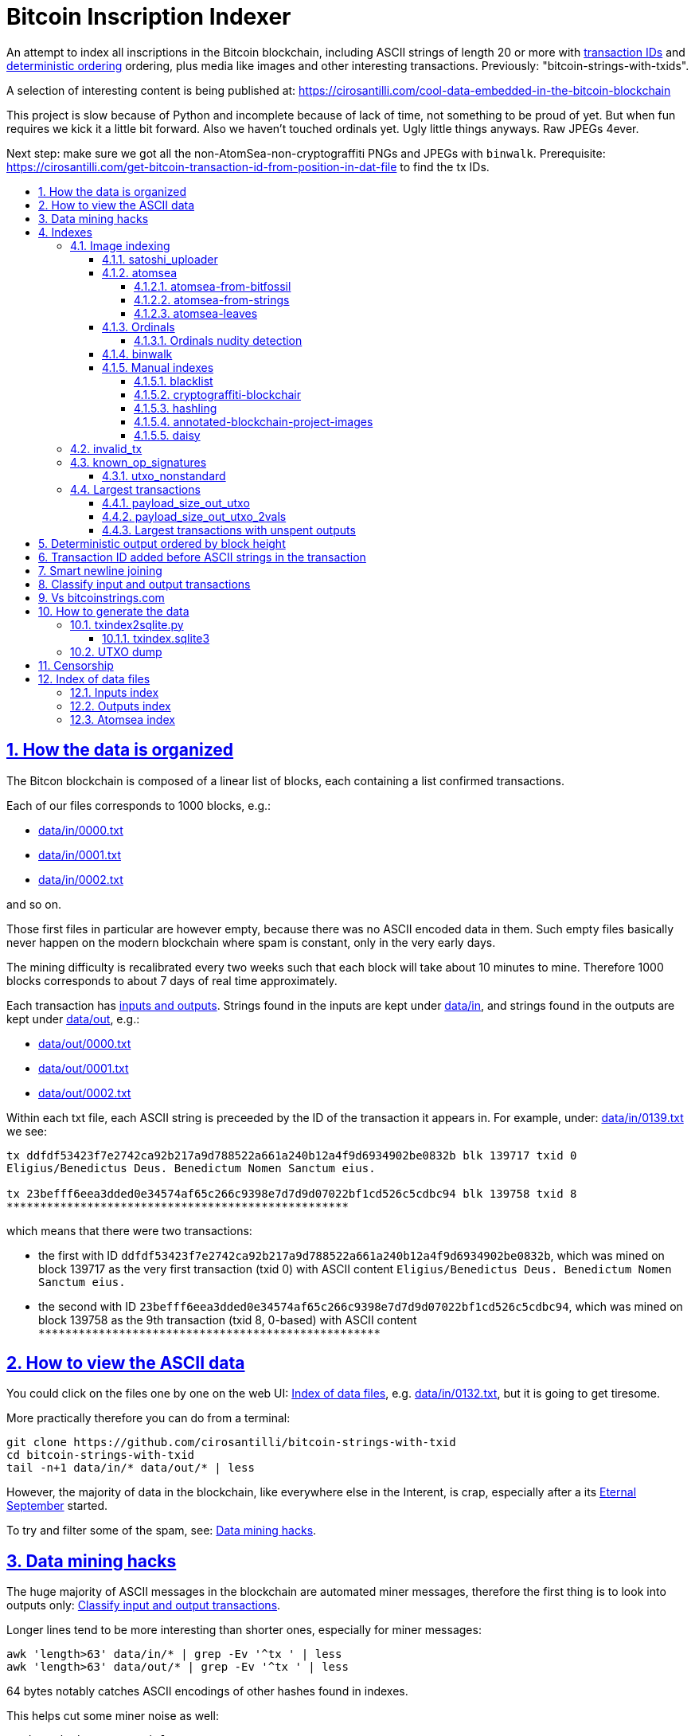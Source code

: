 = Bitcoin Inscription Indexer
:idprefix:
:idseparator: -
:nofooter:
:sectanchors:
:sectlinks:
:sectnumlevels: 6
:sectnums:
:toc-title:
:toc: macro
:toclevels: 6

An attempt to index all inscriptions in the Bitcoin blockchain, including ASCII strings of length 20 or more with <<transaction-id-added-before-ascii-strings-in-the-transaction,transaction IDs>> and <<deterministic-output-ordered-by-block-height,deterministic ordering>> ordering, plus media like images and other interesting transactions. Previously: "bitcoin-strings-with-txids".

A selection of interesting content is being published at: https://cirosantilli.com/cool-data-embedded-in-the-bitcoin-blockchain

This project is slow because of Python and incomplete because of lack of time, not something to be proud of yet. But when fun requires we kick it a little bit forward. Also we haven't touched ordinals yet. Ugly little things anyways. Raw JPEGs 4ever.

Next step: make sure we got all the non-AtomSea-non-cryptograffiti PNGs and JPEGs with `binwalk`. Prerequisite: https://cirosantilli.com/get-bitcoin-transaction-id-from-position-in-dat-file[] to find the tx IDs.

toc::[]

== How the data is organized

The Bitcon blockchain is composed of a linear list of blocks, each containing a list confirmed transactions.

Each of our files corresponds to 1000 blocks, e.g.:

* link:data/in/0000.txt[]
* link:data/in/0001.txt[]
* link:data/in/0002.txt[]

and so on.

Those first files in particular are however empty, because there was no ASCII encoded data in them. Such empty files basically never happen on the modern blockchain where spam is constant, only in the very early days.

The mining difficulty is recalibrated every two weeks such that each block will take about 10 minutes to mine. Therefore 1000 blocks corresponds to about 7 days of real time approximately.

Each transaction has <<classify-input-and-output-transactions,inputs and outputs>>. Strings found in the inputs are kept under link:data/in[], and strings found in the outputs are kept under link:data/out[], e.g.:

* link:data/out/0000.txt[]
* link:data/out/0001.txt[]
* link:data/out/0002.txt[]

Within each txt file, each ASCII string is preceeded by the ID of the transaction it appears in. For example, under: link:data/in/0139.txt[] we see:

....
tx ddfdf53423f7e2742ca92b217a9d788522a661a240b12a4f9d6934902be0832b blk 139717 txid 0
Eligius/Benedictus Deus. Benedictum Nomen Sanctum eius.

tx 23befff6eea3dded0e34574af65c266c9398e7d7d9d07022bf1cd526c5cdbc94 blk 139758 txid 8
***************************************************
....

which means that there were two transactions:

* the first with ID `ddfdf53423f7e2742ca92b217a9d788522a661a240b12a4f9d6934902be0832b`, which was mined on block 139717 as the very first transaction (txid 0) with ASCII content `Eligius/Benedictus Deus. Benedictum Nomen Sanctum eius.`
* the second with ID `23befff6eea3dded0e34574af65c266c9398e7d7d9d07022bf1cd526c5cdbc94`, which was mined on block 139758 as the 9th transaction (txid 8, 0-based) with ASCII content `+***************************************************+`

== How to view the ASCII data

You could click on the files one by one on the web UI: <<index-of-data-files>>, e.g. link:data/in/0132.txt[], but it is going to get tiresome.

More practically therefore you can do from a terminal:

....
git clone https://github.com/cirosantilli/bitcoin-strings-with-txid
cd bitcoin-strings-with-txid
tail -n+1 data/in/* data/out/* | less
....

However, the majority of data in the blockchain, like everywhere else in the Interent, is crap, especially after a its https://en.wikipedia.org/wiki/Eternal_September[Eternal September] started.

To try and filter some of the spam, see: <<data-mining-hacks>>.

== Data mining hacks

The huge majority of ASCII messages in the blockchain are automated miner messages, therefore the first thing is to look into outputs only: <<classify-input-and-output-transactions>>.

Longer lines tend to be more interesting than shorter ones, especially for miner messages:

....
awk 'length>63' data/in/* | grep -Ev '^tx ' | less
awk 'length>63' data/out/* | grep -Ev '^tx ' | less
....

64 bytes notably catches ASCII encodings of other hashes found in indexes.

This helps cut some miner noise as well:

....
./mine.sh data/out/* | less
....

Split up transactions into separate files, and view the largest transactions:

....
mkdir -p tmp/csplit/out
cd data/out
for f in *; do csplit --prefix ../../tmp/csplit/out/${f%.txt}_ $f '/^tx /' '{*}'; done
cd ../../tmp/csplit/out
ls -S | xargs cat | less
....

Scrolling through this is a reasonable approach to find large ASCII arts.

We can also try by newline count:

....
ls | xargs wc | sort -nk1 | grep -v total | awk '{print $4}' | xargs cat
....

== Indexes

Besides link:data/in[] and link:data/out[], the link:data/[] directory also contains some files which index some other interesting stuff besides ASCII strings.

Since we are already going to all this trouble to properly index the ASCII strings, this comes basically for free.

=== Image indexing

Interesting finds commented at: https://cirosantilli.com/cool-data-embedded-in-the-bitcoin-blockchain#images

The following files index all transactions such that the very start of their script constants matches known file signatures:

* link:data/jpeg[]: `FFD8FF`
* link:data/png[]: `89504E470D0A1A0A`

All those possible indexed images can be quickly downloaded from https://blockchain.info[] without the need to download the entire blockchain yourself with link:download_tx_consts.py[]:

....
sudo apt install libleveldb-dev
python3 -m pip install --user -r requirements.txt
./download_tx_consts.py --images
xdg-open data/bin/<txid>.jpg
....

Many of the indexed transactions are just coincidences that start with the signature bytes, but are not actually images, to remove the corrupt ones you can use:

....
cd data/bin
for f in *; do identify $f &>/dev/null || rm $f; done
....

But there aren't that many hits total, and it is easy to go over all of them very quickly with an image viewer like `eog` to find the actual images.

You can also get the raw bytes for any transaction, including e.g. images with link:download_tx_consts.py[]. E.g. to get Tankman:

....
./download_tx_consts.py ca4f11131eca6b4d61daf707a470cfccd1ef3d80a6f8b70f1f07616b451ca64e
mv ca4f11131eca6b4d61daf707a470cfccd1ef3d80a6f8b70f1f07616b451ca64e.bin tankman.jpg
....

This feature is similar to https://cryptograffiti.info[] but they apparently are tracking only the Bitcoin Cash fork of Bitcoin Core, which is much less popular and therefore less interesting as of 2021.

TODO how to download from a local full note instead of from https://blockchain.info[]? All `-s` options seem broken currently, partly becuse of a lack of requirements.txt entry. Oops, got to revive them.

==== satoshi_uploader

Data uploaded in the format of https://cirosantilli.com/satoshi-uploader

Index at: link:data/satoshi_uploader[]

Download all with:

....
./download_tx_consts.py --satoshi-all
file data/bin/<txid>.bin
....

tx 8f3b90d8de36b424a0afd51dee41d439b364079967ebf161302aa7b5a9094711 block 234011 is the last cables leak file, everything that comes before that belongs to the initial upload surge and has been fully understood.

==== atomsea

Data uploaded in the format of https://cirosantilli.com/atomsea-and-embii

Index at: link:data/atomsea[]

For each ID there, you can see the upload at: `http://bitfossil.org/<txid>/`, e.g. the second one ever is the "I WONDER WHAT HISTORY WILL THINK ABOUT THESE FIRST FEW BUGS" message: http://bitfossil.org/c9d1363ea517cd463950f83168ce8242ef917d99cd6518995bd1af927d335828/

A clickable list can be found at: <<atomsea-index>>.

Open all on the browser at once https://unix.stackexchange.com/questions/17659/opening-multiple-urls-from-a-text-file-as-different-tabs-in-firefox-chrome !!!

....
sed -r 's/^/* http:\/\/bitfossil.org\//' data/atomsea | xargs chromium-browser --new-tab
....

TODO: noticed half way that stuff like http://bitfossil.org/747f5038e954a53e947b71c1b5f3a7c61c854fc310247ac79359f099b07a19b1/index.htm was missed and got lazy to patch. Payload bytes on wire are:

....
00000000  53 49 47 7c 30 30 30 30  30 38 38 3f 48 39 67 56  |SIG|0000088?H9gV|
00000010  75 67 4b 33 6a 4e 4f 67  5a 44 38 57 43 46 4d 63  |ugK3jNOgZD8WCFMc|
00000020  61 56 74 76 51 76 4e 36  69 2f 57 62 6e 66 68 6a  |aVtvQvN6i/Wbnfhj|
00000030  42 4e 70 7a 62 6b 47 68  47 5a 4e 68 4b 36 72 6b  |BNpzbkGhGZNhK6rk|
00000040  2b 76 45 38 52 4d 68 73  32 61 64 74 32 51 34 57  |+vE8RMhs2adt2Q4W|
00000050  63 35 79 78 63 34 43 49  64 37 51 66 6a 64 5a 54  |c5yxc4CId7QfjdZT|
00000060  4e 65 6f 3d 3f 30 30 30  30 30 30 30 30 30 30 30  |Neo=?00000000000|
00000070  30 30 30 30 30 33 31 3e  23 65 6d 62 69 69 20 26  |0000031>#embii &|
00000080  20 23 50 61 79 75 20 41  74 20 23 4d 61 7a 61 20  | #Payu At #Maza |
00000090  43 65 6e 74 72 61 6c 4c  4e 4b 3e 30 30 30 30 30  |CentralLNK>00000|
000000a0  30 30 30 30 30 30 30 30  30 30 30 36 36 3c 37 65  |0000000000066<7e|
000000b0  32 34 64 37 38 65 34 65  61 34 33 64 62 64 30 64  |24d78e4ea43dbd0d|
000000c0  34 36 36 62 62 61 34 32  9e 39 20 68 a1 cd 6a ea  |466bba42.9 h..j.|
000000d0  95 01 2b fa aa 8e c0 72  1a b6 2a 8c 38 39 63 37  |..+....r..*.89c7|
000000e0  32 31 62 39 61 61 30 32  36 38 63 35 37 39 36 36  |21b9aa0268c57966|
000000f0  31 34 66 36 39 61 30 34  35 37 33 31 33 62 37 31  |14f69a0457313b71|
00000100  65 31 0d 0a 65 6d 62 69  69 20 26 20 50 61 79 75  |e1..embii & Payu|
00000110  20 61 74 20 4d 61 7a 61  20 43 65 6e 74 72 61 6c  | at Maza Central|
00000120  2e 6a 70 67 22 30 31 33  31 32 30 2f ff d8 ff e0  |.jpg"013120/....|
00000130  00 10 4a 46 49 46 00 01  01 01 00 c0 00 c0 00 00  |..JFIF..........|
....

Here's one with photo: http://bitfossil.org/5d6e26df7030a3d719b4c203334d045a5f73fdba1f2627cebf3959a891d5463c/ on the wire:

....
00000000  53 49 47 5c 30 30 30 30  30 38 38 2a 49 47 54 69  |SIG\0000088*IGTi|
00000010  75 6d 6e 36 51 61 66 63  41 44 73 79 35 6d 2f 44  |umn6QafcADsy5m/D|
00000020  37 68 48 37 4f 6f 5a 54  6a 6a 33 48 51 37 32 6b  |7hH7OoZTjj3HQ72k|
00000030  53 71 72 4e 4c 76 69 36  4b 63 30 2b 43 74 33 30  |SqrNLvi6Kc0+Ct30|
00000040  34 75 56 6a 78 49 39 75  63 6c 45 64 6e 52 5a 67  |4uVjxI9uclEdnRZg|
00000050  72 58 62 36 49 63 6e 34  6f 5a 61 50 64 77 62 30  |rXb6Icn4oZaPdwb0|
00000060  37 7a 59 3d 22 30 30 30  30 30 30 30 30 30 30 30  |7zY="00000000000|
00000070  30 30 30 30 30 30 36 7c  23 65 6d 62 69 69 4c 4e  |0000006|#embiiLN|
00000080  4b 3c 30 30 30 30 30 30  30 30 30 30 1b d2 40 ea  |K<0000000000..@.|
00000090  75 fb e3 d7 6c ab 7c a5  28 73 92 4a 80 98 97 87  |u...l.|.(s.J....|
000000a0  30 30 30 30 30 30 30 30  30 30 31 33 32 3e 35 62  |0000000000132>5b|
000000b0  66 64 36 65 61 62 32 64  66 32 65 62 36 31 35 64  |fd6eab2df2eb615d|
000000c0  64 37 32 31 37 32 34 30  38 65 30 32 65 30 37 66  |d72172408e02e07f|
000000d0  64 64 62 61 32 66 30 30  66 65 64 39 62 38 30 63  |ddba2f00fed9b80c|
000000e0  64 36 36 63 30 62 31 31  35 65 65 30 33 64 0d 0a  |d66c0b115ee03d..|
000000f0  62 33 39 61 35 66 38 38  39 32 63 35 35 61 32 66  |b39a5f8892c55a2f|
00000100  33 66 66 31 38 36 38 30  32 31 64 38 61 33 66 33  |3ff1868021d8a3f3|
00000110  39 61 39 35 38 33 36 66  33 39 65 62 62 36 38 36  |9a95836f39ebb686|
00000120  62 33 32 61 39 63 65 61  31 64 65 66 33 31 66 36  |b32a9cea1def31f6|
00000130  0d 0a 23 23 23 23 23 23  23 23 23 23 23 23 23 00  |..#############.|
00000140  65 6d 62 69 69 23 23 23  23 23 23 23 23 23 23 23  |embii###########|
00000150  23 23 23 23 40 b2 26 63  82 39 e1 7a 40 75 78 16  |####@.&c.9.z@ux.|
00000160  ac 5e 45 b5 17 d3 4b 23  8d b9 67 69 15 86 d1 93  |.^E...K#..gi....|
00000170  77 0e 91 6d 8c b9 47 5d  41 18 09 49              |w..m..G]A..I|
....

All of those can be easily found however with:

....
git grep -Er '^SIG\b' -B1 | grep txt-tx | grep -Ff data/atomsea -v | awk '{print "http://bitfossil.org/" $2}' # | xargs chromium-browser --new-tab
....

which gives a few hundred hits.

This might be due to the addition of signatures at some point: http://bitfossil.org/7e79661bde52d5acbb746a2e813c738a2b962b972299ffc0669428dee04d0378/ "Just imported my profile and signature into a new #Apertus 0.3.3 client. #Groovy"

They seem to have added signatures in a way that they are backwards compatible, e.g.:

* http://bitfossil.org/9777d574716081a3fc25ea66590cb9d8b171b4c180cad3dc1a16997263207b6c/
* http://bitfossil.org/7c0b2e91221044ce7d5dbdf3f8e48e5e6c27c47190c24ced6584b0658e4d542a/

both reuse the same data.

Another format we missed which starts with an asterisk for whatever reason:

* http://bitfossil.com/b58e817c7fcd2552a6934cd64ff58d0405f81ea0786d3cd85c225ffe20b9018a
+
....
00000000  2a 30 30 30 30 30 30 30  30 30 30 30 30 30 30 30  |*000000000000000|
00000010  30 37 36 5c 49 73 20 23  53 61 74 6f 73 68 69 20  |076\Is #Satoshi |
00000020  23 4e 61 6b 61 6d 6f 74  6f 20 23 43 72 61 69 67  |#Nakamoto #Craig|
00000030  57 72 69 67 68 74 3f 0d  0a 23 53 61 74 6f 73 68  |Wright?..#Satosh|
00000040  69 4e 61 6b 61 6d 6f 74  6f 20 23 43 72 61 69 67  |iNakamoto #Craig|
00000050  20 23 53 74 65 76 65 6e  20 23 57 72 69 67 68 74  | #Steven #Wright|
00000060  44 72 5f 43 72 61 69 67  5f 57 72 69 67 68 74 2e  |Dr_Craig_Wright.|
00000070  6a 70 67 3a 30 30 30 30  30 30 30 30 30 30 30 30  |jpg:000000000000|
00000080  30 30 30 34 31 32 34 3c  ff d8 ff e0 00 10 4a 46  |0004124<......JF|
....
+
Maybe this is a format for things that fit entirely into one tx, without including any sub ransactions, this gives a few dozen hits:
+
....
sep='([!@#$%&*()?<>{}+=_/\]|\^|-|\|)'
git grep -E "^${sep}[0-9]{18}${sep}"
....
+
OK, so what happens is that the toplevel is somewhat optional, e.g.:
+
* http://bitfossil.com/4fb8620ccff8015a74cd3522f6dbee2821a0db48185f919050fb1ee572f30921/
* http://bitfossil.com/760422f1c3530e43599b4358ac73944c9903a1131d2410940426def8e8e46976/
* text dumps:
+
....
tx 760422f1c3530e43599b4358ac73944c9903a1131d2410940426def8e8e46976 blk 408354 txid 1073
*000000000000000277?NASA: A purple nebula, in honor of #Prince, who passed away today.
....
* text dumps:
+
....
tx 4fb8620ccff8015a74cd3522f6dbee2821a0db48185f919050fb1ee572f30921 blk 408355 txid 1670
%760422f1c3530e43599b4358ac73944c9903a1131d2410940426def8e8e46976>858\760422f1c3530e43599b4358ac73944c9903a1131d2410940426def8e8e46976
bb18648d89276a878791177a59cf763c6e8a28a093a30337b0cf356a33c0d492
....
+
So if the entire text or image fits in on transaction, it gets shown. Anything cut off gets ignored.

===== atomsea-from-bitfossil

link:data-manual/atomsea-from-bitfossil[]

File format:

....
tx_hash tx_size tx_time
....

Same as link:atomsea[] ideally, but downloaded from the canonical source http://bitfossil.com/catalog.htm and filtered for Bitcoin only.

Generated with: link:data-manual/atomsea-from-bitfossil[].

Oh and their indexer seems to be very broken, the false positive rate seems huge, which is why we also dump the size to serve as heuristic. But even still, it's way too hight to be useful.

===== atomsea-from-strings

link:data/atomsea-from-strings[]

Genereated with: link:atomsea-from-strings[]

This script extracts atomsea txes from the strings dump.

This should work quite well since atomsea uploads all use ASCII metadata in them, except for the spurious change transaction which may blow us up from time to time.

Ideally we should do this extraction from link:main.py[], but we've missed some patterns there, and re-running that script is slow, and working on ASCII alone will be way faster.

===== atomsea-leaves

link:data/atomsea-leaves[]

Generated with link:atomsea-leaves[]

Must be run after strings have been extracted.

Loop over all atomsea toplevel transactions and extract all leave transactions from them. E.g. for `NelsonMandela.jpg` the toplevel is:

....
tx 78f0e6de0ce007f4dd4a09085e649d7e354f70bc7da06d697b167f353f115b8e blk 273536 txid 1827
8881a937a437ff6ce83be3a89d77ea88ee12315f37f7ef0dd3742c30eef92dba|396*8881a937a437ff6ce83be3a89d77ea88ee12315f37f7ef0dd3742c30eef92dba
575061146335bd57f2dc132112152d0eeea44cf187ea6a52ac02435a7e5bea44
674c7cc34ea44bb276c6caf76f2b28fa1597380ab6e6a6906076d8f7229ca5b3
8e2642416ad20924b43f51a633fa1c0a5ba8e4a7b631877db1c64540a42081c9
a3084018096b92af04df57b6116e01ff4b7c7e8bd228235ed49e23f4a2817029
39348722b841afa0c5b67e5af10839afe965ed1b24874e89336bea9fa4ef3091
tomSea & EMBII
....

and so we extract:

....
8881a937a437ff6ce83be3a89d77ea88ee12315f37f7ef0dd3742c30eef92dba
575061146335bd57f2dc132112152d0eeea44cf187ea6a52ac02435a7e5bea44
674c7cc34ea44bb276c6caf76f2b28fa1597380ab6e6a6906076d8f7229ca5b3
8e2642416ad20924b43f51a633fa1c0a5ba8e4a7b631877db1c64540a42081c9
a3084018096b92af04df57b6116e01ff4b7c7e8bd228235ed49e23f4a2817029
39348722b841afa0c5b67e5af10839afe965ed1b24874e89336bea9fa4ef3091
....

The use case for this is to remove atomsea hits from binwalk-based exploration to search more easily for non-atomsea.

==== Ordinals

To do just them you can start from:

....
./main.py -i ordinals --start 767000
....

which extracts files from ordinals and dumps them under `data/ordinals/<txid[0:2]/><txid[2:4]>/txid[4:64]-<inscription_index>.<ext>`. The first ordinal is after 767000, so doing it on anything prior is useless.

`<inscription_index>` is analogous to the i0 on ordinals.com and denotes the index of the inscription within a given transaction.

It also produces an index data/ordinals.tmp/ordinals.csv which we have uploaded to https://archive.org/details/bitcoin-ordinal-inscriptions.csv

Sample data:

....
6fb976ab49dcec017f1e201e84395983204ae1a7c2abf7ced0a85d692e442799,0,1,767430,image/png,793
26482871f33f1051f450f2da9af275794c0b5f1c61ebf35e4467fb42c2813403,0,1,767753,image/png,20266
c17dd02a7f216f4b438ab1a303f518abfc4d4d01dcff8f023cf87c4403cb54ca,0,1,768094,image/gif,9371
....

format:

* `txid`: 6fb976ab49dcec017f1e201e84395983204ae1a7c2abf7ced0a85d692e442799
* `incription_sindex`: `0`
* `segwit_index`: `1`
* `mime`: `iamge/png`
* `payload_len`: 793 bytes

===== Ordinals nudity detection

link:ordinals-detect-porn[] attempts to detect porn on <<ordinals>>.

Currently the only thing that it runs is https://github.com/notAI-tech/NudeNet which detects nudity, but not sex.

It produces the file: link:data/ordinals-nudenet[].

==== binwalk

The directory link:data/binwalk[] contains possible files found by signature with binwalk: https://github.com/ReFirmLabs/binwalk

To generate it first do a raw binwalk run link:binwalk[]:

....
./binwalk
....

which takes several hours and dumps logs under `data/binwalk.tmp` stating where each file signature is found in each bitcoin .dat file. Next obtain <<txindex.sqlite3>> and run:

....
./binwalk-get-tx
....

which also takes several hours and uses <<txindex.sqlite3>> to map each signature found to its corresponding txid producing a directory:

....
data/binwalk
....

which contains files:

....
0000.csv
0001.csv
....

Each of those files contains 2000 lines, each with a binwalk hit, ordered in natural blockchain order. Sample line:

....
8a940f44b09744533577ba4605049d90c2e4964ef863aa396be2df0d40d8e85a,7777,135,"Intel x86 or x64 microcode, sig 0xf01b486f, pf_mask 0x4ebe2255, 1AFA-16-26, rev 0x3359ba8f, size 2048"
....

which contains:

* txid: `8a940f44b09744533577ba4605049d90c2e4964ef863aa396be2df0d40d8e85a`
* block: `7777`
* transaction size in bytes: `135`
* binwalk description: `Intel x86 or x64 microcode, sig 0xf01b486f, pf_mask 0x4ebe2255, 1AFA-16-26, rev 0x3359ba8f, size 2048`

This intermediate result is useful but also large, so we store it in a separate data repository that is tracked as a git submodule of this repository: https://github.com/cirosantilli/bitcoin-inscription-indexer-binwalk

After `data/binwalk` is obtained, we filter and sort it a bit to highlight inscriptions we might not yet know about with link:binwalk-mine[]:

....
./binwalk-mine
....

This attempts to data mine the binwalk results by selecting interesting filetypes and excluding things like <<atomsea>> or <<cryptograffiti-blockchair>> and outputing selected lines at:

....
data/binwalk.tmp/mine.csv
....

sorted by descending file size.

==== Manual indexes

This section is about data files that are either:

* created manually with "intelligence"
* created from data not present in the blockchain itself, and that therefore could expire at any moment

They cannot therefore be reliably automatically generated, and are placed under link:data-manual[].

We are also going to start one massive manual index to rule them all at link:data-manual/txs.json[], wish us luck. Schema:

* `tx`: transaction hash
* `size`: transaction size. Larger means more likely to contain an inscription
* `inscriptions` (`list[string]`): list of strings containing the inscribed file formats that were fully correctly extracted from the transaction, e.g. `["jpeg"]`
** if missing means: "we don't know"
** if given and empty means: "we've manually inspected it but don't think there are any inscriptions"
* `inscriptionsPartial` analogous to `inscriptions`, there is something for sure, but we've only been able to partially decode it, e.g. half of an image for example;
* `desc`: arbitrary description
* `binwalkSigs`: signatures found by <<binwalk>>, possibly false positives
* `dust` (`boolean`): the transaction contains several outputs with small and identical small values, a hallmark of output encoding methods
* `encoding` (`string`): the inscription protocol seen on the wire, e.g.: `atomsea`, `ordinal`

===== blacklist

List of illegal blacklisted txids in case any are found. .gitignored from this repository and stored out-of-band.

===== cryptograffiti-blockchair

link:data-manual/cryptograffiti-blockchair[]

Generated with link:cryptograffiti-blockchair[]:

....
./cryptograffiti-blockchair
....

Our main.py already catches all images from them, but this can help highlight some texts, in particular UTF-8 ones.

===== hashling

link:data-manual/hashling[]

https://cirosantilli.com/cool-data-embedded-in-the-bitcoin-blockchain#code-the-hashling

This is basically automated actually:

....
git grep -B2 "The Hashling" | grep -Po 'tx ([^ ]+)' | cut -d' ' -f2
....

but there is one without text 453c9511ca76361c8c44b4302ce1b5d8d5c98a938b548478ef931baaa7d70e62 which that misses.

===== annotated-blockchain-project-images

link:data-manual/annotated-blockchain-project-images[]

Extracted from https://etherpad.mit.edu/p/r.19b7b3e2c5ea08a61cb0bef0aeb213fd with tx hashes deduplicated.

To try and find new upload methods we can exclude known ones from it with:

....
grep -v -f data/atomsea -f data/atomsea-leaves -f data-manual/atomsea-leaves -f data-manual/cryptograffiti-blockchair -f data-manual/hashling data/annotated-blockchain-project-images
....

===== daisy

The directory file:data-manau/daisy[] contains confirmed "daisy-chain" inscriptions or candidates.

Daisy chain inscriptions refere to inscriptions made by inscribing one or a small naumber of payloads per tx, and linking from one tx to the other by sending funds forward via a single output.

The payloads are then encoded using any specific method such as P2FKS.

Daisy inscriptions are designed to be hard to find and decode, not to be efficient and easy to find. This makes finding them harder, but also rewarding. The best way to decide entry-points is likely to just look at <<binwalk>>.

A key difficulty in finding them is that Bicoin Core does not have an index of transactions that spend outputs: https://bitcoin.stackexchange.com/questions/61794/bitcoin-rpc-how-to-find-the-transaction-that-spends-a-txo So far we have just relied on the blockchain.info API to solve this.

https://www.blockchain.com/explorer/transactions/btc/b673c7d0c62cce8315ad6cc63a2c8ca8169bf73432435760b808735e1a7fe0e2 starts a daisy chain of OP_RETURN transactions, one per transaction. Data is stored in OP_RETURNs as follows:

....
OP_RETURN 6200010000 ffd8ffe1001845786966000049492a00080000000000000000000000ffec0011447563
OP_RETURN 6200010001 6b79000100040000003c0000ffe1039a687474703a2f2f6e732e61646f62652e636f6d
OP_RETURN 6200010002 2f7861702f312e302f003c3f787061636b657420626567696e3d22efbbbf222069643d
OP_RETURN 6200010003 2257354d304d7043656869487a7265537a4e54637a6b633964223f3e203c783a786d70

...

OP_RETURN 6200010085 51290358a41fe5408b4435254208d4810a5fe9113044c1ae3aa544656d729756395b87
OP_RETURN 6200010086 c4e261f55c5d19e1c792c3f78adff1368db58e5a0bb85b2c6753c42de6d973edae0642
OP_RETURN 6200010087 1b2c8370f203aaa0a6eb7ea0871d8e9ae6534b785b57347171e4df6a5463d7ce77b93b
....

so we see that in this case there's also an index for each payload.

This was found with <<binwalk>> because ffd8ffe1 is a JPEG signature.

Obtain the data from blockahain.info with link:daisy[]:

....
./daisy b673c7d0c62cce8315ad6cc63a2c8ca8169bf73432435760b808735e1a7fe0e2
./daisy 6ab2f3dbff0ebd856f6cf0360fc7db987f8789508dfdefdcc1f9e2aacf9ac0de
./daisy b70bfe6a9b314611655554576feb11f15d47b9e80c5993e91829bb87895ef23c
....

This produces the tx list under link:data-manual/daisy[].

Next extra the data locally from a Bitcoin Core server with link:daisy-carve[]:

....
./daisy-carve b673c7d0c62cce8315ad6cc63a2c8ca8169bf73432435760b808735e1a7fe0e2 jpg 5
./daisy-carve 6ab2f3dbff0ebd856f6cf0360fc7db987f8789508dfdefdcc1f9e2aacf9ac0de jpg
./daisy-carve b70bfe6a9b314611655554576feb11f15d47b9e80c5993e91829bb87895ef23c png
./daisy-carve abed58ffd6e0a51b65b499227e93e7067381a8691739c8374052f8740365c794 zip 0 p2fkh
....

which produces data/bin/<txid>.jpg.

Unfortunately something is wrong with our decoding, we can see top half of the image, but the bottom is grayed out and `identify` from ImageMagick 6.9.11 says that the image is corrupt:

....
data/bin/b673c7d0c62cce8315ad6cc63a2c8ca8169bf73432435760b808735e1a7fe0e2.jpg JPEG 200x200 200x200+0+0 8-bit sRGB 4830B 0.000u 0:00.000
tmp.jpg JPEG 200x200 200x200+0+0 8-bit sRGB 5409B 0.000u 0:00.000
identify-im6.q16: Corrupt JPEG data: 35 extraneous bytes before marker 0xc0 `data/bin/b673c7d0c62cce8315ad6cc63a2c8ca8169bf73432435760b808735e1a7fe0e2.jpg' @ warning/jpeg.c/JPEGWarningHandler/389.
....

The following are P2FKH daisy chain candidates:

....
./daisy abed58ffd6e0a51b65b499227e93e7067381a8691739c8374052f8740365c794
./daisy b3be8b9d9c2f7acb563ae93714702106e38979974300e58966a21d2308540bda
./daisy cc44bd5a06940ea6b748b44a4b29ada9da162684ba7bdb79c58c750979e160f9
....

These are the only known instances.

These three are all related, 8c05fb3b3cea0470a9df0bc4cde1fb8de4bf811485d5c6e8e6e13d58675783b3 is just a quick-pause, and then its second output resumes at: b3be8b9d9c2f7acb563ae93714702106e38979974300e58966a21d2308540bda

This transaction in the chain: https://www.blockchain.com/explorer/transactions/btc/54c3c242b641c33f002332bef53b064f2c24a215eaffa8d30281c8a834b0c208 has address marked as belonging to "Wikileaks 3", which tells us that these may be related, though the wikileaks format is different (P2FMS, while these daisies are just P2FKH).

Another pause at c6b387b52a5525381b5fbf4d7f2afdd6e51423823a0cf371cd17b7b97147dfc6 and then more daisy on second out of 5a683f714c3eabb1053c909172a41a0b1598b7a0dea6f8dbd79002a93953b811 starting at https://www.blockchain.com/explorer/transactions/btc/cc44bd5a06940ea6b748b44a4b29ada9da162684ba7bdb79c58c750979e160f9

=== invalid_tx

link:data/invalid_tx[] contains a list of transaction output with invalid scripts, relatd: https://github.com/bitcoin/bitcoin/issues/320[].

First one tx  ebc9fa1196a59e192352d76c0f6e73167046b9d37b8302b6bb6968dfd279b767 block 265458.

=== known_op_signatures

At link:data/known_op_signatures.json[] we are indexing some other interesting stuff in that database.

....
[
  {
    "count": 5,
    "ioidx": 0,
    "sig": [
      "OP_DUP",
      "OP_HASH160",
      null,
      "OP_EQUALVERIFY",
      "OP_CHECKSIG"
    ],
    "txid": "6f7cf9580f1c2dfb3c4d5d043cdbb128c640e3f20161245aa7372e9666168516"
  },
  {
    "count": 36,
    "ioidx": 0,
    "sig": [
      null,
      "OP_CHECKSIG"
    ],
    "txid": "f4184fc596403b9d638783cf57adfe4c75c605f6356fbc91338530e9831e9e16"
  },
....

* `null`: means a literal number: all literal numbers are grouped together into a single signature, only opcodes differentiate.
* `txid`: is the first transaction with that signature
* `count`: is the total number of times this signature appeared
* `samples`: are the first five examples of such a signature
* `sig`: the signature. `null` means a constant literal

Only the first transaction of each signature is kept.

==== utxo_nonstandard

At link:data/utxo_nonstandard[] we track unspent, nonstandard, non-`OP_RETURN` output scripts.

=== Largest transactions

The following files under link:data[] track the top 10k transactions by:

* link:data/payload_size_in[]: sum of sizes of input script constant (excludes OPs)
* link:data/payload_size_out[]: same for output scripts. This can be notably used to try and find interesting binary content not dumped in the ASCII or <<image-indexing,images>> databases
+
You can download the first 100 largest of those payloads from blockchain.info with:
+
....
./download_largest.py
ls -l data/largest
....
+
Or to download all our indexed largest ones from a full local node to not get blocked by making too many requests to blockchain.info:
+
....
BTCRPCURL=http://asdf:qwer@127.0.0.1:8332 \
PYTHONPATH="$(pwd)/python-bitcoinrpc:$PYTHONPATH" \
./download_largest_from_rpc.py
....
+
Once that slow crap is done, you can try to mine unique filetypes with:
+
....
file * | gv ': data' | sort -u -k2 | s
....
+
Or skipping the first 8 bytes to match Satoshi downloader payloads:
+
....
for f in *.bin; do printf "$f "; tail -c+10 $f > tmp; file tmp; done | tee ../largest-8
rm -f tmp
....
* link:data/payload_size_out_op_return[]: same as `payload_size_out`, but only consider transactions that contain at least one output starting with `OP_RETURN`
* link:data/tx_nins[]: number of inputs
* link:data/tx_nouts[]: number of outputs
* link:data/tx_size_bytes[] total transaction size in bytes
* link:data/tx_value[] sum of transaction output values
+
It is hard to come up with a meaningful value metric, because obviously after one initial huge transaction, a very long spend chain follow, with tiny amounts + huge change, and there's no way to know what is the change and what is the actual payout to another user.

Most of those answer: https://bitcoin.stackexchange.com/questions/11542/by-byte-size-and-number-of-inputs-outputs-what-are-the-largest-transactions-in

[[payload-size-out-utxo]]
==== payload_size_out_utxo

Smme as `payload_size_out`, but only consider transactions which have either:
** more than one output, and at most one spent output
** exactly one spent output

[[payload-size-out-utxo-2vals]]
==== payload_size_out_utxo_2vals

Same as <<payload-size-out-utxo>> but in addition only considers transactions such that the value of each output except the last one is the same.

This uses the heuristic that data payloads are likely going to be in a single small value outputs, optionally followed by a change address with a larger value at the end.

This heuristic appears to be quite effective. Unfortunately, <<atomsea>> don't follow it, OMG... e.g. in the Mandela toplevel: https://www.blockchain.com/btc/tx/78f0e6de0ce007f4dd4a09085e649d7e354f70bc7da06d697b167f353f115b8e they have change outputs right in the middle, and the same happens for all their uploads we've checked. So we just keep a separate index for them.

TODO understand:

* https://www.blockchain.com/btc/tx/f65226900fb5e1c36db40dd1a3f003efbaeb1bee6211ed6a3d5cdf41534b7333
* https://www.blockchain.com/btc/tx/9e79e84439b1fe84483699f1f78cb8c8762ad073a3148a05dc0cddbee70d41ee

....
[
  88231,
  "d3c1cb2cdbf07c25e3c5f513de5ee36081a7c590e621f1f1eab62e8d4b50b635"
],
[
  88231,
  "cce82f3bde0537f82a55f3b8458cb50d632977f85c81dad3e1983a3348638f5c"
],
[
  88231,
  "7379ab5047b143c0b6cfe5d8d79ad240b4b4f8cced55aa26f86d1d3d370c0d4c"
],
[
  81468,
  "d246f58b59be6595df03c404a6497177564c7b2bf5396596641e59d268b1b40d"
],
[
  81468,
  "3344647bc0801d3c4f5ca9a33106e6e4ed34754a1d7833e7bbcdc9094db347b0"
],
[
  56540,
  "ee7658b119496dc9ace8d011c36b82f4b69a787399a78f99c5605a6b73d34c69"
],
[
  21000,
  "0a702fc8dece1a3c857029412f5209960aff60b8a1f93f77c457fadfa365a6e4"
],
[
  9300,
  "4dd57f3e443ad1567a37beab8f6b31d8cb1328a26bac09e50ba96048ad07b8c1"
],
[
  2020,
  "f65226900fb5e1c36db40dd1a3f003efbaeb1bee6211ed6a3d5cdf41534b7333"
],
[
  2020,
  "9e79e84439b1fe84483699f1f78cb8c8762ad073a3148a05dc0cddbee70d41ee"
],
....

This one contains the string `lucifer1.0.tar`, can't easily find a tar signature though:

....
[
  31600,
  "aaf6773116f0d626b7e66d8191881704b5606ea72612b07905ce34f6c31f0887"
],
....

==== Largest transactions with unspent outputs

Most largest transactions appear not to have any encoded data.

Filtering only those that have at least two unspent outputs might lead to better results (not just one as one is expected to be the change address).

First we dump the <<utxo-dump>>.

== Deterministic output ordered by block height

https://bitcoinstrings.com directly does `strings` on the blkXXXXX.dat files downloaded by Bitcoin Core.

However, those files appear not to have a deterministic order, the order being based only randomly on what gets downloaded first from the network:

* https://www.blockchain.com/charts/n-transactions-per-block
* https://en.bitcoin.it/wiki/Bitcoin_Core_0.11_(ch_2):_Data_Storage
* https://github.com/alecalve/python-bitcoin-blockchain-parser/issues/38

They are then indexed as the are downloaded.

It is true however that the client downloads blocks more or less chronologically, but still, that is only an approximation.

This repository instead uses the index to parse them in order. This means that:

* the result is deterministic
* the file names make more sense

One downside of this approach is that the file sizes could be more varied e.g. because in the early blockchain, there were less transactions per block. But we think it is worth it.

== Transaction ID added before ASCII strings in the transaction

In simple terms, much like https://bitcoinstrings.com/[], this project extracts only printable ASCII strings of length 20 or more characters are shown.

For example our our file link:data/in/0139.txt[] contains:

....
tx cbbaa0a64924fe1d6ace3352f23242aa0028d4e0ff6ae8ed615244d66079cfb1
Eligius/Benedictus Deus. Benedictum Nomen Sanctum eius.

tx 23befff6eea3dded0e34574af65c266c9398e7d7d9d07022bf1cd526c5cdbc94
***************************************************
....

This is similar to what you see at https://bitcoinstrings.com/blk00003.txt[]

....
Eligius/Benedictus Deus. Benedictum Nomen Sanctum eius.
***************************************************
....

but the data in this repository added the corresponding ASCII hex transaction ID before each of the messages.

The goals of having the transaction IDs are to:

* concisely refer to specific transactions of interest for future reference
* try to infer things about transactions, e.g. who made them
* find surrounding binary data that is embedded around the ASCII string stags, for example images, as done at: http://www.righto.com/2014/02/ascii-bernanke-wikileaks-photographs.html
+
For example, an image can be represented by an ASCII name `Nelson-Mandela.jpg`, followed by the binary data. So you need to find the transaction ID in order to see the binary data.
+
Once you have the transaction ID, you can easily find the full transaction data for example at: https://blockchain.info/tx/930a2114cdaa86e1fac46d15c74e81c09eee1d4150ff9d48e76cb0697d8e1d72?format=json

== Smart newline joining

The number 20 is kind of magic as it is the smallest number of payload bytes that can be stored in the script of a transaction, which uses almost always uses the form:

....
76a914 + payload + 88ac
....

where:

* `76a9`: `OP_DUP`, `OP_HASH160`
* `14`: 0x14 = 20 bytes of data follow (the payload)
* `88ac`: `OP_EQUALVERIFY`, `OP_CHECKSIG`

This forms a https://en.bitcoin.it/wiki/Script#Standard_Transaction_to_Bitcoin_address_.28pay-to-pubkey-hash.29[Standard Transaction to Bitcoin address], except that the pubkey is arbitrary data for which you don't have a corresponding private key, so that the funds cannot be recovered once sent like this: you have to burn some money to do it.

Such output transactions with the minimum script size likely lead to cheaper data upload, and therefore are very dominant.

Because https://bitcoinstrings.com simply does `strings -n`, it does not take the metadata around the payload into account.

This notably leads to:

* some missing data
* data getting chopped up weirdly

As a concrete example, with `strings -n20`, https://bitcoinstrings.com/blk00001.txt[blk00001.txt] contains two following 20 character lines:

....
=ybegin line=128 siz
e=8776 name=bitcoin.
***2*.+D*/***+***h+E
....

However, if we smartly join those lines as done in this repository, our link:data/out/0123.txt[] contains instead:

....
=ybegin line=128 size=8776 name=bitcoin.jpg
)
**ww*T***2*.+D*/***+***h+E*/***+***p+R*-***+*,**+[*,***;***x*******
*m*20010/211133246>76556C<=}9>GDIHGDFFJNXQJLVMFFRaSVZ[^^^IQcgb\fX]^\)
*m+333656B77B\KFK\\\\\\\\\\\\\\\\\\\\\\\\\\\\\\\\\\\\\\\\
....

So clearly our second representation is much more useful/correct in this case:

* `size` is obviously a word that got chopped up on the 20 char limit of the script field, which must look a bit like
* `.jpg` was missing completely, because its binary encoding must be followed by non-ASCII characters, and so it didn't reach the 20 char min.
+
Therefore the naive `strings -n` misses the critical extension part, which people might be searching for, while our method sees it!

Both of those happen because the raw data must look something like:

....
START =ybegin line=128 siz END
START e=8776 name=bitcoin. END
START .jpg <BINARY DATA..> END
....

The word splitting problem basically breaks every single ASCII art wider than 20 column, which is the huge majority of them.

To make such art, the artist has to encode newlines into the payload. But if we split at 20 character limits, each line gets chopped up, and the result is garbage.

See e.g. https://bitcoinstrings.com/blk00180.txt[blk00180.txt] tx 09a5d5aaecdce1757e6ec713cc8a2201abca9acdb6fbadc7760e831cdad3d680, compared to ours at link:data/out/0323.txt#L363[].

Excessive word splitting also makes long texts impossibly annoying to read.

For example with `strings -n20` around https://bitcoinstrings.com/blk00169.txt[blk00169.txt] tx a573ca62c9efd80c15d9a54fd7d3a422d930c26ca714ba980ad196f5d30ce1b2 we see:

....
<835|Bob Marley

R
obert Nesta "Bob" Ma
rley (6 February 194
as a Jamaican reggae
 singer-songwriter,
musician, and guitar
ist who achieved int
ernational fame and
acclaim.  Starting o
....

while clearly the author intended something more like what you see link:data/out/0317.txt#L284[in this repo instead]:

....
<835|Bob Marley

Robert Nesta "Bob" Marley (6 February 1945 as a Jamaican reggae singer-songwriter, musician, and guitarist who achieved international fame and acclaim.  Starting out
....

This also means that your grep querries might miss on randomly broken up workds, e.g.:

....
grep international
....

would only find a match in our repository.

It is true however that in some rare cases, message authors did want to split newlines at 20 characters.

A notable example of this is the Len "rabbi" Sassama tribute https://bitcoin.stackexchange.com/questions/3370/in-which-block-was-len-sassaman-memorialised/101276#101276 where the 20 column wide ASCII art has no newlines, which shows correctly on https://bitcoinstrings.com/blk00003.txt[]:

....
---BEGIN TRIBUTE---
#./BitLen
:::::::::::::::::::
:::::::.::.::.:.:::
:.: :.' ' ' ' ' : :
:.:'' ,,xiW,"4x, ''
:  ,dWWWXXXXi,4WX,
' dWWWXXX7"     `X,
 lWWWXX7   __   _ X
:WWWXX7 ,xXX7' "^^X
lWWWX7, _.+,, _.+.,
:WWW7,. `^"-" ,^-'
 WW",X:        X,
 "7^^Xl.    _(_x7'
 l ( :X:       __ _
 `. " XX  ,xxWWWWX7
  )X- "" 4X" .___.
,W X     :Xi  _,,_
WW X      4XiyXWWXd
"" ,,      4XWWWWXX
, R7X,       "^447^
R, "4RXk,      _, ,
TWk  "4RXXi,   X',x
lTWk,  "4RRR7' 4 XH
:lWWWk,  ^"     `4
::TTXWWi,_  Xll :..
=-=-=-=-=-=-=-=-=-=
LEN "rabbi" SASSAMA
     1980-2011
....

but shows as garbage without newlines in our link:data/out/0138.txt#L2[].

There is fundamentally no way to solve this: either one or the other must break.

The design philosophy behind this is as follows:

* an intentional implicit 20 column wrap is very rare, therefore we break more things by forcing it than not
* `strings -n` runs relatively fast compared to this repo, and is already available on https://bitcoinstrings.com/blk00003.txt[], so it is more productive to instead provide something complementary to that other way of viewing things
* it is a bit easier to limit broken ASCII art blindly to 20 columns than it is to deduce the column width

The only case where this repository adds newlines that are not in the data, is when a non-printable character comes in between two printable strings.

For example in the incredibly long developer chat log at link:data/in/0360.txt[], lines are separated with NUL characters, and actually shows correctly in this project, just as they do in bitcoinstrings.com:

....
tx 210000d1392bec2505d1289e5c39c2039204ff1ecf7eef55f973ccd3111003e1
22:45 < warren> jgarzik: if you aren't near one of the consulates there are some companies that will charge you money to do it...
22:47 < HM3> gmaxwell, the schnorr construction is just cleaner algebraically, and I like that you can't do public key recovery
....

We feel that printing this newline is a reasonable way to indicate that binary data was present, as it prevents false positive grep hits from forming up.

TODO some broken stuff, understand why:

* link:data/out/0230.txt[] tx 3a1c1cc760bffad4041cbfde56fbb5e29ea58fda416e9f4c4615becd65576fe7 BASIC creature simulator, encoding is weird
* link:data/in/0349.txt[] tx 243dea31863e94dc2f293489db02452e9bde279df1ab7feb6e456a4af672156a incomprehensible encoding, could be an upload bug

Understood:

* link:data/out/0288.txt[] tx c00a4a04905a2e8d8dee8a768165aa6bdf842413a8a648462a6349db89cd77f2: the seal ASCII art has implicit newlines like Len

== Classify input and output transactions

As explained at <<how-the-data-is-organized>>, this project separates input and output transactions into different files.

Why this matters, and notable interesting input is being collected at: https://cirosantilli.com/cool-data-embedded-in-the-bitcoin-blockchain

For reference, from blk 0 to 99 we have:

* input: 10729 transactions, 312KB size
* output: 288 transactions, 1.2MB size

So we see that there's a ton of input ASCII transactions, therefore the miner ads, and much much fewer non-miner ones.

But the non-miner ones contain way way more data on average, in the case of the first 100 most of it in `blk00052.txt`, because people tend to upload more interesting, longer strings to it.

Calculations:

....
# Transaction counts.
cat data/in/blk000*.txt | grep -Ec '^tx '
cat data/out/blk000*.txt | grep -Ec '^tx '

# Total size.
find data/in -name "blk000*.txt" | xargs du -sch | tail -n1
find data/out -name "blk000*.txt" | xargs du -sch | tail -n1
....

Full counts:

....
# Transaction counts.
cat data/in/*.txt | grep -Ec '^tx '
cat data/out/*.txt | grep -Ec '^tx '

# Total size
du -sch data/*
....

== Vs bitcoinstrings.com

This project is similar to https://bitcoinstrings.com/ but it does the following smarter (and therefore slower) things:

* <<deterministic-output-ordered-by-block-height>>
* <<transaction-hash-added-before-ascii-strings-in-the-transaction>>
* <<smart-newline-joining>>
* <<classify-input-and-output-transactions>>
* <<image-indexing>>

https://bitcoinstrings.com works simply by doing a:

....
cd .bitcoin/blocks/
strings -n20 *.dat
....

This is extremely fast, but it does not parse the transactions, and therefore cannot see metadata and provide the extra features that this project provides.

This repository instead relies on https://github.com/alecalve/python-bitcoin-blockchain-parser[], which actually parses the blockchain, and allows us to achieve all of our extra features. I wonder how much faster the C++ parser would be: https://github.com/znort987/blockparser[], 10x would be a game changer, but this project is not important enough to be worth the port right now.

Then we somewhat reimplement `strings` in Python (more precisely `strings -w` to include newlines).

Currently only the https://en.bitcoin.it/wiki/Transaction[input and output script fields] are searched for. There may be other ways to encode strings in the blockchain: https://bitcoin.stackexchange.com/questions/32575/what-methods-are-currently-used-to-embed-additional-data-into-the-bitcoin-blockc but this covered all cases I was interested in so far, if you find a missing case, send a pull request.

== How to generate the data

The first step is to download Bitcoin blockchain full node.

Tested on Ubuntu 23.10, a good way is:

* install Bitcoin core. A good way is:
+
....
sudo snap install bitcoin-core
....
* run `bitcoin-core.qt -txindex`
* on the splash screen, unselect the option to have a partial node
* wait \~24 hours or more for the download to complete (\~586 GiB as of January 2024)
* close `bitcoin-qt`. This is necessary, because otherwise our scripts will refuse to work because of a `LOCK` file in that directory that indicates that `bitcoin-qt` is using the files

Once the download is complete (hundreds of Gigabytes) you have the `.dat` files, e.g. if you used the snap:

....
~/snap/bitcoin-core/common/.bitcoin/blocks/blk000000.dat
~/snap/bitcoin-core/common/.bitcoin/blocks/blk000001.dat
...
....

We will call the `.bitcoin` directory the `BITCOIN_DATA_DIR` throughout this  documentation, e.g. on the above:

....
export BITCOIN_DATA_DIR=~/snap/bitcoin-core/common/.bitcoin
....

Then run this repo as:

....
git clone https://github.com/cirosantilli/bitcoin-strings-with-txid
cd bitcoin-strings-with-txid
sudo apt install libleveldb-dev

# Dump unspent transactions, see also #utxo-dump
# Without this, things work, but some of the data won't be generated.
go install github.com/in3rsha/bitcoin-utxo-dump@5723696e694ebbfe52687f51e7fc0ce62ba43dc8
time bitcoin-utxo-dump -db /path/to/.bitcoin/chainstate/
# Produces utxodump.sqlite3 ~ 34 GB
time ./utxodump-to-sqlite3
# ~20 GB Jan 2024
rm -f utxodump.csv

virtualenv -p python .venv
. .venv/bin/activate
pip install -r requirements.txt
./main.py "$BITCOIN_DATA_DIR/blocks"

# To finish off.
./atomsea-leaves
....

Our scripts pick up `BITCOIN_DATA_DIR` by default, so if you have that exported you can run just:

....
./main.py
....

This command took about 24 hours for the first 668 blocks, and <<deterministic-output-ordered-by-block-height,deterministically>> produces the data under link:data/[].

The program progress is reported a bit like this:

....
673 starting
673 finished in 283.353 s
674 starting
674 finished in 303.989 s
....

where e.g. 673, 674 and 675 mean that we've processed from block 673000 to 674000, 674000 to 675000 and so on, and how long in seconds each one took.

When more blockchain nodes become available, you can update the data simply by re-running this script.

When re-running, existing `.txt` files are assumed ready and skipped, except for the last one, for which the corresponding .dat file might not have been complete, and is always redone.

Also, if you kill `main.py` with Ctrl C and restart it, the program is designed to produce the exact same output as that of a continous run, so you can stop it and pick up later if needed at any time.

To force regeneration from the start, use `--start 0`:

....
rm -f cache.pkl
rm -rf data
./main.py --start 0 /path/to/.bitcoin/blocks/
....

`cache.pkl` is a cache of the Bitcoin index for `python-bitcoin-blockchain-parser` to startup faster during development. If you don't remove it, it won't see any new blk.dat files that might have been downloaded.

We also have to remove link:data[] to start from scratch cleanly because it has running sums which would double count otherwise.

Alternatively, you can extract just a single block of interest with:

....
./main.py --start 3 --end 4 /path/to/.bitcoin/blocks
....

Not supported by python-bitcoin-blockchain-parser unfortunately: https://github.com/alecalve/python-bitcoin-blockchain-parser/issues/40

==== txindex2sqlite.py

This attempts to dump all txindex to sqlite database to allow finding where transactions are in .dat files.

It requires `bitcoin-core.daemon -txindex`.

This is currently not working correctly: https://bitcoin.stackexchange.com/questions/121888/what-is-the-data-format-layout-for-txindex-leveldb-values/121889#121889

===== txindex.sqlite3

This index contains information about all transactions, including where they they start and end in bytes within each block file.

This information can be useful to find inscriptions with external tools that don't know about the blockchain such as <<binwalk>> or https://github.com/getreu/stringsext[]. The index then allows us to match possible inscriptions back to transactions, from which we can attempt a proper data recovery with the Bitcoin Core CLI tools. This could allow us to find new inscriptions that were missed by our existing methods.

Size: 177 GB as of dat file 965.

The best way to generate this would be with <<txindex2sqlite.py>>, but since that is broken, we can do the slower in-Python:

....
./main.py -i txindex
....

To verify we can compare:

....
sqlite3 txindex.sqlite3 "select * from t where txid = '52b53375e7d5d907486640b70a10c79244ce7e60fd8706646ab8aabd89c70d5b'"
....

Then get the file number and offset from that and get the bytes from the .dat:

....
tail -c+5277298  ~/snap/bitcoin-core/common/.bitcoin/blocks/blk00000.dat | head -c 200 | xxd -p | tr -d '\n'
....

then finally we can cross check those with the bytes from:

....
btc getrawtransaction 52b53375e7d5d907486640b70a10c79244ce7e60fd8706646ab8aabd89c70d5b
....

=== UTXO dump

UTXO dump is a dump of all unspent transaction outputs to `utxodump.csv` with https://github.com/in3rsha/bitcoin-utxo-dump also explained at: https://bitcoin.stackexchange.com/questions/83536/how-to-find-all-utxos/101936#101936

Generation shown at <<how-to-generate-the-data>>.

The SQLite version `utxodump.sqlite3` is generated with:

....
./utxodump-to-sqlite3
....

With this, we can efficiently query if each output is spent or not from Python without the need for a bitcoin RPC server running.

python-blockchain-parser does not support UTXO unfortunately: https://github.com/alecalve/python-bitcoin-blockchain-parser/issues/40

TODO all utxo operations should be done by iteraing the UTXO set, currently we just add them in the middle of the full chain scan. That will be more efficient. We just need to learn how to access transactions without needing the the annoying RPC server running.

== Censorship

If we find any highly illegal data made obvious from this analysis such as child porn, it will be removed from the data/indexes manually and force pushed out of the repository without explanation. Please inform of such content privately, not on GitHub issues. Skipping these cannot be automated obviously, and must be manually removed on any regeneration, which hopefully will never happen as it takes forever.

Material that violates GitHub's ToS but is not necessarily illegal such adult porn will be removed and a list of offending transactions will be maintained in source. The ASCII content of those transactions will be replaced with:
....
[[CIROSANTILLI CENSORED]]
....

All <<image-indexing,indexed images>> have been manually checked for illegal content for the supported decodings of this project.

== Index of data files

This index is updated manually with:

....
./gentoc
....

We keep it because:

* GitHub stops showing links to files after a certain limit, and this would be bad for SEO
* we add the file size as well to help skip empty files: https://github.com/isaacs/github/issues/622

Here is the index of files:

=== Inputs index

* link:data/in/0000.txt[] (4.0K)
* link:data/in/0001.txt[] (0)
* link:data/in/0002.txt[] (0)
* link:data/in/0003.txt[] (0)
* link:data/in/0004.txt[] (0)
* link:data/in/0005.txt[] (0)
* link:data/in/0006.txt[] (0)
* link:data/in/0007.txt[] (0)
* link:data/in/0008.txt[] (0)
* link:data/in/0009.txt[] (0)
* link:data/in/0010.txt[] (0)
* link:data/in/0011.txt[] (0)
* link:data/in/0012.txt[] (0)
* link:data/in/0013.txt[] (0)
* link:data/in/0014.txt[] (0)
* link:data/in/0015.txt[] (0)
* link:data/in/0016.txt[] (0)
* link:data/in/0017.txt[] (0)
* link:data/in/0018.txt[] (0)
* link:data/in/0019.txt[] (0)
* link:data/in/0020.txt[] (0)
* link:data/in/0021.txt[] (0)
* link:data/in/0022.txt[] (0)
* link:data/in/0023.txt[] (0)
* link:data/in/0024.txt[] (0)
* link:data/in/0025.txt[] (0)
* link:data/in/0026.txt[] (0)
* link:data/in/0027.txt[] (0)
* link:data/in/0028.txt[] (0)
* link:data/in/0029.txt[] (0)
* link:data/in/0030.txt[] (0)
* link:data/in/0031.txt[] (0)
* link:data/in/0032.txt[] (0)
* link:data/in/0033.txt[] (0)
* link:data/in/0034.txt[] (0)
* link:data/in/0035.txt[] (0)
* link:data/in/0036.txt[] (0)
* link:data/in/0037.txt[] (0)
* link:data/in/0038.txt[] (0)
* link:data/in/0039.txt[] (0)
* link:data/in/0040.txt[] (0)
* link:data/in/0041.txt[] (0)
* link:data/in/0042.txt[] (0)
* link:data/in/0043.txt[] (0)
* link:data/in/0044.txt[] (0)
* link:data/in/0045.txt[] (0)
* link:data/in/0046.txt[] (0)
* link:data/in/0047.txt[] (0)
* link:data/in/0048.txt[] (0)
* link:data/in/0049.txt[] (0)
* link:data/in/0050.txt[] (0)
* link:data/in/0051.txt[] (0)
* link:data/in/0052.txt[] (0)
* link:data/in/0053.txt[] (0)
* link:data/in/0054.txt[] (0)
* link:data/in/0055.txt[] (0)
* link:data/in/0056.txt[] (0)
* link:data/in/0057.txt[] (0)
* link:data/in/0058.txt[] (0)
* link:data/in/0059.txt[] (0)
* link:data/in/0060.txt[] (0)
* link:data/in/0061.txt[] (0)
* link:data/in/0062.txt[] (0)
* link:data/in/0063.txt[] (0)
* link:data/in/0064.txt[] (0)
* link:data/in/0065.txt[] (0)
* link:data/in/0066.txt[] (0)
* link:data/in/0067.txt[] (0)
* link:data/in/0068.txt[] (0)
* link:data/in/0069.txt[] (0)
* link:data/in/0070.txt[] (0)
* link:data/in/0071.txt[] (0)
* link:data/in/0072.txt[] (0)
* link:data/in/0073.txt[] (0)
* link:data/in/0074.txt[] (0)
* link:data/in/0075.txt[] (0)
* link:data/in/0076.txt[] (0)
* link:data/in/0077.txt[] (0)
* link:data/in/0078.txt[] (0)
* link:data/in/0079.txt[] (0)
* link:data/in/0080.txt[] (0)
* link:data/in/0081.txt[] (0)
* link:data/in/0082.txt[] (0)
* link:data/in/0083.txt[] (0)
* link:data/in/0084.txt[] (0)
* link:data/in/0085.txt[] (0)
* link:data/in/0086.txt[] (0)
* link:data/in/0087.txt[] (0)
* link:data/in/0088.txt[] (0)
* link:data/in/0089.txt[] (0)
* link:data/in/0090.txt[] (0)
* link:data/in/0091.txt[] (0)
* link:data/in/0092.txt[] (0)
* link:data/in/0093.txt[] (0)
* link:data/in/0094.txt[] (0)
* link:data/in/0095.txt[] (0)
* link:data/in/0096.txt[] (0)
* link:data/in/0097.txt[] (0)
* link:data/in/0098.txt[] (0)
* link:data/in/0099.txt[] (0)
* link:data/in/0100.txt[] (0)
* link:data/in/0101.txt[] (0)
* link:data/in/0102.txt[] (0)
* link:data/in/0103.txt[] (0)
* link:data/in/0104.txt[] (0)
* link:data/in/0105.txt[] (0)
* link:data/in/0106.txt[] (0)
* link:data/in/0107.txt[] (0)
* link:data/in/0108.txt[] (0)
* link:data/in/0109.txt[] (0)
* link:data/in/0110.txt[] (0)
* link:data/in/0111.txt[] (0)
* link:data/in/0112.txt[] (0)
* link:data/in/0113.txt[] (0)
* link:data/in/0114.txt[] (0)
* link:data/in/0115.txt[] (0)
* link:data/in/0116.txt[] (0)
* link:data/in/0117.txt[] (0)
* link:data/in/0118.txt[] (0)
* link:data/in/0119.txt[] (0)
* link:data/in/0120.txt[] (0)
* link:data/in/0121.txt[] (0)
* link:data/in/0122.txt[] (0)
* link:data/in/0123.txt[] (0)
* link:data/in/0124.txt[] (0)
* link:data/in/0125.txt[] (0)
* link:data/in/0126.txt[] (0)
* link:data/in/0127.txt[] (0)
* link:data/in/0128.txt[] (0)
* link:data/in/0129.txt[] (0)
* link:data/in/0130.txt[] (0)
* link:data/in/0131.txt[] (0)
* link:data/in/0132.txt[] (4.0K)
* link:data/in/0133.txt[] (0)
* link:data/in/0134.txt[] (0)
* link:data/in/0135.txt[] (0)
* link:data/in/0136.txt[] (0)
* link:data/in/0137.txt[] (0)
* link:data/in/0138.txt[] (0)
* link:data/in/0139.txt[] (4.0K)
* link:data/in/0140.txt[] (8.0K)
* link:data/in/0141.txt[] (8.0K)
* link:data/in/0142.txt[] (4.0K)
* link:data/in/0143.txt[] (4.0K)
* link:data/in/0144.txt[] (0)
* link:data/in/0145.txt[] (4.0K)
* link:data/in/0146.txt[] (4.0K)
* link:data/in/0147.txt[] (0)
* link:data/in/0148.txt[] (0)
* link:data/in/0149.txt[] (0)
* link:data/in/0150.txt[] (0)
* link:data/in/0151.txt[] (0)
* link:data/in/0152.txt[] (0)
* link:data/in/0153.txt[] (0)
* link:data/in/0154.txt[] (0)
* link:data/in/0155.txt[] (0)
* link:data/in/0156.txt[] (0)
* link:data/in/0157.txt[] (0)
* link:data/in/0158.txt[] (4.0K)
* link:data/in/0159.txt[] (4.0K)
* link:data/in/0160.txt[] (0)
* link:data/in/0161.txt[] (4.0K)
* link:data/in/0162.txt[] (4.0K)
* link:data/in/0163.txt[] (4.0K)
* link:data/in/0164.txt[] (20K)
* link:data/in/0165.txt[] (16K)
* link:data/in/0166.txt[] (20K)
* link:data/in/0167.txt[] (20K)
* link:data/in/0168.txt[] (20K)
* link:data/in/0169.txt[] (20K)
* link:data/in/0170.txt[] (16K)
* link:data/in/0171.txt[] (20K)
* link:data/in/0172.txt[] (20K)
* link:data/in/0173.txt[] (16K)
* link:data/in/0174.txt[] (20K)
* link:data/in/0175.txt[] (16K)
* link:data/in/0176.txt[] (20K)
* link:data/in/0177.txt[] (16K)
* link:data/in/0178.txt[] (16K)
* link:data/in/0179.txt[] (16K)
* link:data/in/0180.txt[] (16K)
* link:data/in/0181.txt[] (16K)
* link:data/in/0182.txt[] (16K)
* link:data/in/0183.txt[] (16K)
* link:data/in/0184.txt[] (16K)
* link:data/in/0185.txt[] (20K)
* link:data/in/0186.txt[] (20K)
* link:data/in/0187.txt[] (16K)
* link:data/in/0188.txt[] (16K)
* link:data/in/0189.txt[] (20K)
* link:data/in/0190.txt[] (20K)
* link:data/in/0191.txt[] (20K)
* link:data/in/0192.txt[] (20K)
* link:data/in/0193.txt[] (24K)
* link:data/in/0194.txt[] (20K)
* link:data/in/0195.txt[] (20K)
* link:data/in/0196.txt[] (24K)
* link:data/in/0197.txt[] (20K)
* link:data/in/0198.txt[] (20K)
* link:data/in/0199.txt[] (20K)
* link:data/in/0200.txt[] (20K)
* link:data/in/0201.txt[] (20K)
* link:data/in/0202.txt[] (12K)
* link:data/in/0203.txt[] (12K)
* link:data/in/0204.txt[] (12K)
* link:data/in/0205.txt[] (8.0K)
* link:data/in/0206.txt[] (12K)
* link:data/in/0207.txt[] (12K)
* link:data/in/0208.txt[] (8.0K)
* link:data/in/0209.txt[] (8.0K)
* link:data/in/0210.txt[] (8.0K)
* link:data/in/0211.txt[] (8.0K)
* link:data/in/0212.txt[] (4.0K)
* link:data/in/0213.txt[] (4.0K)
* link:data/in/0214.txt[] (4.0K)
* link:data/in/0215.txt[] (4.0K)
* link:data/in/0216.txt[] (4.0K)
* link:data/in/0217.txt[] (4.0K)
* link:data/in/0218.txt[] (4.0K)
* link:data/in/0219.txt[] (8.0K)
* link:data/in/0220.txt[] (4.0K)
* link:data/in/0221.txt[] (4.0K)
* link:data/in/0222.txt[] (4.0K)
* link:data/in/0223.txt[] (4.0K)
* link:data/in/0224.txt[] (4.0K)
* link:data/in/0225.txt[] (4.0K)
* link:data/in/0226.txt[] (8.0K)
* link:data/in/0227.txt[] (4.0K)
* link:data/in/0228.txt[] (0)
* link:data/in/0229.txt[] (4.0K)
* link:data/in/0230.txt[] (4.0K)
* link:data/in/0231.txt[] (8.0K)
* link:data/in/0232.txt[] (4.0K)
* link:data/in/0233.txt[] (4.0K)
* link:data/in/0234.txt[] (8.0K)
* link:data/in/0235.txt[] (8.0K)
* link:data/in/0236.txt[] (8.0K)
* link:data/in/0237.txt[] (8.0K)
* link:data/in/0238.txt[] (16K)
* link:data/in/0239.txt[] (12K)
* link:data/in/0240.txt[] (20K)
* link:data/in/0241.txt[] (16K)
* link:data/in/0242.txt[] (20K)
* link:data/in/0243.txt[] (16K)
* link:data/in/0244.txt[] (16K)
* link:data/in/0245.txt[] (20K)
* link:data/in/0246.txt[] (20K)
* link:data/in/0247.txt[] (20K)
* link:data/in/0248.txt[] (20K)
* link:data/in/0249.txt[] (20K)
* link:data/in/0250.txt[] (12K)
* link:data/in/0251.txt[] (12K)
* link:data/in/0252.txt[] (12K)
* link:data/in/0253.txt[] (12K)
* link:data/in/0254.txt[] (12K)
* link:data/in/0255.txt[] (8.0K)
* link:data/in/0256.txt[] (12K)
* link:data/in/0257.txt[] (8.0K)
* link:data/in/0258.txt[] (8.0K)
* link:data/in/0259.txt[] (12K)
* link:data/in/0260.txt[] (12K)
* link:data/in/0261.txt[] (8.0K)
* link:data/in/0262.txt[] (8.0K)
* link:data/in/0263.txt[] (8.0K)
* link:data/in/0264.txt[] (8.0K)
* link:data/in/0265.txt[] (8.0K)
* link:data/in/0266.txt[] (4.0K)
* link:data/in/0267.txt[] (4.0K)
* link:data/in/0268.txt[] (4.0K)
* link:data/in/0269.txt[] (4.0K)
* link:data/in/0270.txt[] (4.0K)
* link:data/in/0271.txt[] (4.0K)
* link:data/in/0272.txt[] (8.0K)
* link:data/in/0273.txt[] (8.0K)
* link:data/in/0274.txt[] (8.0K)
* link:data/in/0275.txt[] (8.0K)
* link:data/in/0276.txt[] (8.0K)
* link:data/in/0277.txt[] (16K)
* link:data/in/0278.txt[] (24K)
* link:data/in/0279.txt[] (24K)
* link:data/in/0280.txt[] (28K)
* link:data/in/0281.txt[] (28K)
* link:data/in/0282.txt[] (28K)
* link:data/in/0283.txt[] (24K)
* link:data/in/0284.txt[] (12K)
* link:data/in/0285.txt[] (16K)
* link:data/in/0286.txt[] (28K)
* link:data/in/0287.txt[] (24K)
* link:data/in/0288.txt[] (16K)
* link:data/in/0289.txt[] (4.0K)
* link:data/in/0290.txt[] (4.0K)
* link:data/in/0291.txt[] (4.0K)
* link:data/in/0292.txt[] (4.0K)
* link:data/in/0293.txt[] (4.0K)
* link:data/in/0294.txt[] (4.0K)
* link:data/in/0295.txt[] (8.0K)
* link:data/in/0296.txt[] (8.0K)
* link:data/in/0297.txt[] (4.0K)
* link:data/in/0298.txt[] (4.0K)
* link:data/in/0299.txt[] (4.0K)
* link:data/in/0300.txt[] (4.0K)
* link:data/in/0301.txt[] (4.0K)
* link:data/in/0302.txt[] (4.0K)
* link:data/in/0303.txt[] (8.0K)
* link:data/in/0304.txt[] (8.0K)
* link:data/in/0305.txt[] (8.0K)
* link:data/in/0306.txt[] (4.0K)
* link:data/in/0307.txt[] (8.0K)
* link:data/in/0308.txt[] (4.0K)
* link:data/in/0309.txt[] (8.0K)
* link:data/in/0310.txt[] (8.0K)
* link:data/in/0311.txt[] (4.0K)
* link:data/in/0312.txt[] (8.0K)
* link:data/in/0313.txt[] (8.0K)
* link:data/in/0314.txt[] (8.0K)
* link:data/in/0315.txt[] (8.0K)
* link:data/in/0316.txt[] (8.0K)
* link:data/in/0317.txt[] (8.0K)
* link:data/in/0318.txt[] (12K)
* link:data/in/0319.txt[] (12K)
* link:data/in/0320.txt[] (12K)
* link:data/in/0321.txt[] (16K)
* link:data/in/0322.txt[] (16K)
* link:data/in/0323.txt[] (16K)
* link:data/in/0324.txt[] (12K)
* link:data/in/0325.txt[] (16K)
* link:data/in/0326.txt[] (16K)
* link:data/in/0327.txt[] (24K)
* link:data/in/0328.txt[] (20K)
* link:data/in/0329.txt[] (16K)
* link:data/in/0330.txt[] (16K)
* link:data/in/0331.txt[] (20K)
* link:data/in/0332.txt[] (20K)
* link:data/in/0333.txt[] (24K)
* link:data/in/0334.txt[] (20K)
* link:data/in/0335.txt[] (28K)
* link:data/in/0336.txt[] (28K)
* link:data/in/0337.txt[] (28K)
* link:data/in/0338.txt[] (28K)
* link:data/in/0339.txt[] (28K)
* link:data/in/0340.txt[] (28K)
* link:data/in/0341.txt[] (20K)
* link:data/in/0342.txt[] (24K)
* link:data/in/0343.txt[] (28K)
* link:data/in/0344.txt[] (28K)
* link:data/in/0345.txt[] (32K)
* link:data/in/0346.txt[] (32K)
* link:data/in/0347.txt[] (32K)
* link:data/in/0348.txt[] (32K)
* link:data/in/0349.txt[] (104K)
* link:data/in/0350.txt[] (52K)
* link:data/in/0351.txt[] (248K)
* link:data/in/0352.txt[] (32K)
* link:data/in/0353.txt[] (24K)
* link:data/in/0354.txt[] (24K)
* link:data/in/0355.txt[] (328K)
* link:data/in/0356.txt[] (36K)
* link:data/in/0357.txt[] (76K)
* link:data/in/0358.txt[] (36K)
* link:data/in/0359.txt[] (32K)
* link:data/in/0360.txt[] (6.2M)
* link:data/in/0361.txt[] (44K)
* link:data/in/0362.txt[] (48K)
* link:data/in/0363.txt[] (76K)
* link:data/in/0364.txt[] (80K)
* link:data/in/0365.txt[] (176K)
* link:data/in/0366.txt[] (4.2M)
* link:data/in/0367.txt[] (28K)
* link:data/in/0368.txt[] (204K)
* link:data/in/0369.txt[] (44K)
* link:data/in/0370.txt[] (40K)
* link:data/in/0371.txt[] (52K)
* link:data/in/0372.txt[] (56K)
* link:data/in/0373.txt[] (64K)
* link:data/in/0374.txt[] (56K)
* link:data/in/0375.txt[] (56K)
* link:data/in/0376.txt[] (76K)
* link:data/in/0377.txt[] (56K)
* link:data/in/0378.txt[] (64K)
* link:data/in/0379.txt[] (60K)
* link:data/in/0380.txt[] (56K)
* link:data/in/0381.txt[] (60K)
* link:data/in/0382.txt[] (60K)
* link:data/in/0383.txt[] (60K)
* link:data/in/0384.txt[] (60K)
* link:data/in/0385.txt[] (72K)
* link:data/in/0386.txt[] (80K)
* link:data/in/0387.txt[] (64K)
* link:data/in/0388.txt[] (68K)
* link:data/in/0389.txt[] (68K)
* link:data/in/0390.txt[] (64K)
* link:data/in/0391.txt[] (68K)
* link:data/in/0392.txt[] (68K)
* link:data/in/0393.txt[] (56K)
* link:data/in/0394.txt[] (48K)
* link:data/in/0395.txt[] (60K)
* link:data/in/0396.txt[] (80K)
* link:data/in/0397.txt[] (48K)
* link:data/in/0398.txt[] (52K)
* link:data/in/0399.txt[] (52K)
* link:data/in/0400.txt[] (52K)
* link:data/in/0401.txt[] (48K)
* link:data/in/0402.txt[] (52K)
* link:data/in/0403.txt[] (52K)
* link:data/in/0404.txt[] (48K)
* link:data/in/0405.txt[] (52K)
* link:data/in/0406.txt[] (52K)
* link:data/in/0407.txt[] (56K)
* link:data/in/0408.txt[] (56K)
* link:data/in/0409.txt[] (56K)
* link:data/in/0410.txt[] (52K)
* link:data/in/0411.txt[] (60K)
* link:data/in/0412.txt[] (56K)
* link:data/in/0413.txt[] (52K)
* link:data/in/0414.txt[] (52K)
* link:data/in/0415.txt[] (52K)
* link:data/in/0416.txt[] (52K)
* link:data/in/0417.txt[] (88K)
* link:data/in/0418.txt[] (56K)
* link:data/in/0419.txt[] (60K)
* link:data/in/0420.txt[] (56K)
* link:data/in/0421.txt[] (56K)
* link:data/in/0422.txt[] (56K)
* link:data/in/0423.txt[] (60K)
* link:data/in/0424.txt[] (60K)
* link:data/in/0425.txt[] (56K)
* link:data/in/0426.txt[] (56K)
* link:data/in/0427.txt[] (56K)
* link:data/in/0428.txt[] (56K)
* link:data/in/0429.txt[] (52K)
* link:data/in/0430.txt[] (56K)
* link:data/in/0431.txt[] (52K)
* link:data/in/0432.txt[] (56K)
* link:data/in/0433.txt[] (52K)
* link:data/in/0434.txt[] (44K)
* link:data/in/0435.txt[] (44K)
* link:data/in/0436.txt[] (44K)
* link:data/in/0437.txt[] (48K)
* link:data/in/0438.txt[] (44K)
* link:data/in/0439.txt[] (44K)
* link:data/in/0440.txt[] (48K)
* link:data/in/0441.txt[] (44K)
* link:data/in/0442.txt[] (44K)
* link:data/in/0443.txt[] (44K)
* link:data/in/0444.txt[] (44K)
* link:data/in/0445.txt[] (48K)
* link:data/in/0446.txt[] (48K)
* link:data/in/0447.txt[] (48K)
* link:data/in/0448.txt[] (52K)
* link:data/in/0449.txt[] (48K)
* link:data/in/0450.txt[] (52K)
* link:data/in/0451.txt[] (48K)
* link:data/in/0452.txt[] (52K)
* link:data/in/0453.txt[] (52K)
* link:data/in/0454.txt[] (52K)
* link:data/in/0455.txt[] (52K)
* link:data/in/0456.txt[] (52K)
* link:data/in/0457.txt[] (52K)
* link:data/in/0458.txt[] (48K)
* link:data/in/0459.txt[] (48K)
* link:data/in/0460.txt[] (48K)
* link:data/in/0461.txt[] (48K)
* link:data/in/0462.txt[] (48K)
* link:data/in/0463.txt[] (40K)
* link:data/in/0464.txt[] (44K)
* link:data/in/0465.txt[] (44K)
* link:data/in/0466.txt[] (48K)
* link:data/in/0467.txt[] (40K)
* link:data/in/0468.txt[] (40K)
* link:data/in/0469.txt[] (36K)
* link:data/in/0470.txt[] (40K)
* link:data/in/0471.txt[] (40K)
* link:data/in/0472.txt[] (72K)
* link:data/in/0473.txt[] (72K)
* link:data/in/0474.txt[] (76K)
* link:data/in/0475.txt[] (80K)
* link:data/in/0476.txt[] (80K)
* link:data/in/0477.txt[] (84K)
* link:data/in/0478.txt[] (76K)
* link:data/in/0479.txt[] (80K)
* link:data/in/0480.txt[] (76K)
* link:data/in/0481.txt[] (72K)
* link:data/in/0482.txt[] (76K)
* link:data/in/0483.txt[] (76K)
* link:data/in/0484.txt[] (76K)
* link:data/in/0485.txt[] (64K)
* link:data/in/0486.txt[] (72K)
* link:data/in/0487.txt[] (68K)
* link:data/in/0488.txt[] (72K)
* link:data/in/0489.txt[] (68K)
* link:data/in/0490.txt[] (72K)
* link:data/in/0491.txt[] (68K)
* link:data/in/0492.txt[] (68K)
* link:data/in/0493.txt[] (64K)
* link:data/in/0494.txt[] (48K)
* link:data/in/0495.txt[] (44K)
* link:data/in/0496.txt[] (48K)
* link:data/in/0497.txt[] (44K)
* link:data/in/0498.txt[] (44K)
* link:data/in/0499.txt[] (40K)
* link:data/in/0500.txt[] (40K)
* link:data/in/0501.txt[] (36K)
* link:data/in/0502.txt[] (36K)
* link:data/in/0503.txt[] (36K)
* link:data/in/0504.txt[] (40K)
* link:data/in/0505.txt[] (40K)
* link:data/in/0506.txt[] (36K)
* link:data/in/0507.txt[] (36K)
* link:data/in/0508.txt[] (36K)
* link:data/in/0509.txt[] (36K)
* link:data/in/0510.txt[] (32K)
* link:data/in/0511.txt[] (32K)
* link:data/in/0512.txt[] (36K)
* link:data/in/0513.txt[] (36K)
* link:data/in/0514.txt[] (32K)
* link:data/in/0515.txt[] (32K)
* link:data/in/0516.txt[] (32K)
* link:data/in/0517.txt[] (32K)
* link:data/in/0518.txt[] (32K)
* link:data/in/0519.txt[] (28K)
* link:data/in/0520.txt[] (32K)
* link:data/in/0521.txt[] (32K)
* link:data/in/0522.txt[] (32K)
* link:data/in/0523.txt[] (28K)
* link:data/in/0524.txt[] (28K)
* link:data/in/0525.txt[] (32K)
* link:data/in/0526.txt[] (28K)
* link:data/in/0527.txt[] (28K)
* link:data/in/0528.txt[] (28K)
* link:data/in/0529.txt[] (32K)
* link:data/in/0530.txt[] (32K)
* link:data/in/0531.txt[] (32K)
* link:data/in/0532.txt[] (32K)
* link:data/in/0533.txt[] (32K)
* link:data/in/0534.txt[] (32K)
* link:data/in/0535.txt[] (28K)
* link:data/in/0536.txt[] (28K)
* link:data/in/0537.txt[] (32K)
* link:data/in/0538.txt[] (28K)
* link:data/in/0539.txt[] (28K)
* link:data/in/0540.txt[] (32K)
* link:data/in/0541.txt[] (28K)
* link:data/in/0542.txt[] (32K)
* link:data/in/0543.txt[] (28K)
* link:data/in/0544.txt[] (28K)
* link:data/in/0545.txt[] (28K)
* link:data/in/0546.txt[] (32K)
* link:data/in/0547.txt[] (20K)
* link:data/in/0548.txt[] (20K)
* link:data/in/0549.txt[] (20K)
* link:data/in/0550.txt[] (20K)
* link:data/in/0551.txt[] (20K)
* link:data/in/0552.txt[] (20K)
* link:data/in/0553.txt[] (20K)
* link:data/in/0554.txt[] (20K)
* link:data/in/0555.txt[] (20K)
* link:data/in/0556.txt[] (24K)
* link:data/in/0557.txt[] (68K)
* link:data/in/0558.txt[] (20K)
* link:data/in/0559.txt[] (20K)
* link:data/in/0560.txt[] (20K)
* link:data/in/0561.txt[] (20K)
* link:data/in/0562.txt[] (20K)
* link:data/in/0563.txt[] (20K)
* link:data/in/0564.txt[] (20K)
* link:data/in/0565.txt[] (20K)
* link:data/in/0566.txt[] (20K)
* link:data/in/0567.txt[] (20K)
* link:data/in/0568.txt[] (16K)
* link:data/in/0569.txt[] (16K)
* link:data/in/0570.txt[] (20K)
* link:data/in/0571.txt[] (20K)
* link:data/in/0572.txt[] (20K)
* link:data/in/0573.txt[] (16K)
* link:data/in/0574.txt[] (20K)
* link:data/in/0575.txt[] (20K)
* link:data/in/0576.txt[] (20K)
* link:data/in/0577.txt[] (20K)
* link:data/in/0578.txt[] (20K)
* link:data/in/0579.txt[] (20K)
* link:data/in/0580.txt[] (16K)
* link:data/in/0581.txt[] (16K)
* link:data/in/0582.txt[] (16K)
* link:data/in/0583.txt[] (16K)
* link:data/in/0584.txt[] (16K)
* link:data/in/0585.txt[] (16K)
* link:data/in/0586.txt[] (16K)
* link:data/in/0587.txt[] (16K)
* link:data/in/0588.txt[] (20K)
* link:data/in/0589.txt[] (16K)
* link:data/in/0590.txt[] (20K)
* link:data/in/0591.txt[] (20K)
* link:data/in/0592.txt[] (20K)
* link:data/in/0593.txt[] (20K)
* link:data/in/0594.txt[] (24K)
* link:data/in/0595.txt[] (16K)
* link:data/in/0596.txt[] (16K)
* link:data/in/0597.txt[] (20K)
* link:data/in/0598.txt[] (16K)
* link:data/in/0599.txt[] (16K)
* link:data/in/0600.txt[] (16K)
* link:data/in/0601.txt[] (16K)
* link:data/in/0602.txt[] (12K)
* link:data/in/0603.txt[] (20K)
* link:data/in/0604.txt[] (16K)
* link:data/in/0605.txt[] (16K)
* link:data/in/0606.txt[] (16K)
* link:data/in/0607.txt[] (20K)
* link:data/in/0608.txt[] (16K)
* link:data/in/0609.txt[] (20K)
* link:data/in/0610.txt[] (20K)
* link:data/in/0611.txt[] (16K)
* link:data/in/0612.txt[] (16K)
* link:data/in/0613.txt[] (24K)
* link:data/in/0614.txt[] (28K)
* link:data/in/0615.txt[] (24K)
* link:data/in/0616.txt[] (24K)
* link:data/in/0617.txt[] (20K)
* link:data/in/0618.txt[] (24K)
* link:data/in/0619.txt[] (20K)
* link:data/in/0620.txt[] (24K)
* link:data/in/0621.txt[] (20K)
* link:data/in/0622.txt[] (20K)
* link:data/in/0623.txt[] (20K)
* link:data/in/0624.txt[] (16K)
* link:data/in/0625.txt[] (16K)
* link:data/in/0626.txt[] (16K)
* link:data/in/0627.txt[] (16K)
* link:data/in/0628.txt[] (16K)
* link:data/in/0629.txt[] (16K)
* link:data/in/0630.txt[] (16K)
* link:data/in/0631.txt[] (16K)
* link:data/in/0632.txt[] (16K)
* link:data/in/0633.txt[] (16K)
* link:data/in/0634.txt[] (16K)
* link:data/in/0635.txt[] (16K)
* link:data/in/0636.txt[] (16K)
* link:data/in/0637.txt[] (16K)
* link:data/in/0638.txt[] (16K)
* link:data/in/0639.txt[] (12K)
* link:data/in/0640.txt[] (16K)
* link:data/in/0641.txt[] (20K)
* link:data/in/0642.txt[] (28K)
* link:data/in/0643.txt[] (28K)
* link:data/in/0644.txt[] (20K)
* link:data/in/0645.txt[] (20K)
* link:data/in/0646.txt[] (28K)
* link:data/in/0647.txt[] (24K)
* link:data/in/0648.txt[] (24K)
* link:data/in/0649.txt[] (28K)
* link:data/in/0650.txt[] (28K)
* link:data/in/0651.txt[] (24K)
* link:data/in/0652.txt[] (24K)
* link:data/in/0653.txt[] (24K)
* link:data/in/0654.txt[] (24K)
* link:data/in/0655.txt[] (24K)
* link:data/in/0656.txt[] (24K)
* link:data/in/0657.txt[] (28K)
* link:data/in/0658.txt[] (32K)
* link:data/in/0659.txt[] (32K)
* link:data/in/0660.txt[] (36K)
* link:data/in/0661.txt[] (36K)
* link:data/in/0662.txt[] (32K)
* link:data/in/0663.txt[] (32K)
* link:data/in/0664.txt[] (32K)
* link:data/in/0665.txt[] (32K)
* link:data/in/0666.txt[] (28K)
* link:data/in/0667.txt[] (36K)
* link:data/in/0668.txt[] (28K)
* link:data/in/0669.txt[] (32K)
* link:data/in/0670.txt[] (36K)
* link:data/in/0671.txt[] (36K)
* link:data/in/0672.txt[] (32K)
* link:data/in/0673.txt[] (36K)
* link:data/in/0674.txt[] (40K)
* link:data/in/0675.txt[] (36K)
* link:data/in/0676.txt[] (36K)
* link:data/in/0677.txt[] (36K)
* link:data/in/0678.txt[] (32K)
* link:data/in/0679.txt[] (36K)
* link:data/in/0680.txt[] (36K)
* link:data/in/0681.txt[] (32K)
* link:data/in/0682.txt[] (32K)
* link:data/in/0683.txt[] (36K)
* link:data/in/0684.txt[] (44K)
* link:data/in/0685.txt[] (48K)
* link:data/in/0686.txt[] (40K)
* link:data/in/0687.txt[] (36K)
* link:data/in/0688.txt[] (28K)
* link:data/in/0689.txt[] (32K)
* link:data/in/0690.txt[] (36K)
* link:data/in/0691.txt[] (36K)
* link:data/in/0692.txt[] (32K)
* link:data/in/0693.txt[] (32K)
* link:data/in/0694.txt[] (32K)
* link:data/in/0695.txt[] (44K)
* link:data/in/0696.txt[] (36K)
* link:data/in/0697.txt[] (32K)
* link:data/in/0698.txt[] (32K)
* link:data/in/0699.txt[] (32K)
* link:data/in/0700.txt[] (32K)
* link:data/in/0701.txt[] (36K)
* link:data/in/0702.txt[] (44K)
* link:data/in/0703.txt[] (44K)
* link:data/in/0704.txt[] (36K)
* link:data/in/0705.txt[] (64K)
* link:data/in/0706.txt[] (36K)
* link:data/in/0707.txt[] (36K)
* link:data/in/0708.txt[] (40K)
* link:data/in/0709.txt[] (36K)
* link:data/in/0710.txt[] (40K)
* link:data/in/0711.txt[] (40K)
* link:data/in/0712.txt[] (40K)
* link:data/in/0713.txt[] (40K)
* link:data/in/0714.txt[] (40K)
* link:data/in/0715.txt[] (44K)
* link:data/in/0716.txt[] (48K)
* link:data/in/0717.txt[] (44K)
* link:data/in/0718.txt[] (44K)
* link:data/in/0719.txt[] (44K)
* link:data/in/0720.txt[] (44K)
* link:data/in/0721.txt[] (44K)
* link:data/in/0722.txt[] (48K)
* link:data/in/0723.txt[] (44K)
* link:data/in/0724.txt[] (48K)
* link:data/in/0725.txt[] (40K)
* link:data/in/0726.txt[] (36K)
* link:data/in/0727.txt[] (40K)
* link:data/in/0728.txt[] (36K)
* link:data/in/0729.txt[] (36K)
* link:data/in/0730.txt[] (44K)
* link:data/in/0731.txt[] (36K)
* link:data/in/0732.txt[] (40K)
* link:data/in/0733.txt[] (44K)
* link:data/in/0734.txt[] (40K)
* link:data/in/0735.txt[] (40K)
* link:data/in/0736.txt[] (44K)
* link:data/in/0737.txt[] (44K)
* link:data/in/0738.txt[] (48K)
* link:data/in/0739.txt[] (44K)
* link:data/in/0740.txt[] (48K)
* link:data/in/0741.txt[] (48K)
* link:data/in/0742.txt[] (44K)
* link:data/in/0743.txt[] (44K)
* link:data/in/0744.txt[] (44K)
* link:data/in/0745.txt[] (44K)
* link:data/in/0746.txt[] (44K)
* link:data/in/0747.txt[] (48K)
* link:data/in/0748.txt[] (48K)
* link:data/in/0749.txt[] (48K)
* link:data/in/0750.txt[] (48K)
* link:data/in/0751.txt[] (44K)
* link:data/in/0752.txt[] (44K)
* link:data/in/0753.txt[] (48K)
* link:data/in/0754.txt[] (44K)
* link:data/in/0755.txt[] (48K)
* link:data/in/0756.txt[] (56K)
* link:data/in/0757.txt[] (60K)
* link:data/in/0758.txt[] (56K)
* link:data/in/0759.txt[] (48K)
* link:data/in/0760.txt[] (52K)
* link:data/in/0761.txt[] (56K)
* link:data/in/0762.txt[] (52K)
* link:data/in/0763.txt[] (56K)
* link:data/in/0764.txt[] (48K)
* link:data/in/0765.txt[] (52K)
* link:data/in/0766.txt[] (48K)
* link:data/in/0767.txt[] (52K)
* link:data/in/0768.txt[] (48K)
* link:data/in/0769.txt[] (56K)
* link:data/in/0770.txt[] (52K)
* link:data/in/0771.txt[] (60K)
* link:data/in/0772.txt[] (60K)
* link:data/in/0773.txt[] (56K)
* link:data/in/0774.txt[] (68K)
* link:data/in/0775.txt[] (56K)
* link:data/in/0776.txt[] (52K)
* link:data/in/0777.txt[] (52K)
* link:data/in/0778.txt[] (52K)
* link:data/in/0779.txt[] (56K)
* link:data/in/0780.txt[] (56K)
* link:data/in/0781.txt[] (52K)
* link:data/in/0782.txt[] (60K)
* link:data/in/0783.txt[] (60K)
* link:data/in/0784.txt[] (60K)
* link:data/in/0785.txt[] (60K)
* link:data/in/0786.txt[] (60K)
* link:data/in/0787.txt[] (60K)
* link:data/in/0788.txt[] (60K)
* link:data/in/0789.txt[] (60K)
* link:data/in/0790.txt[] (60K)
* link:data/in/0791.txt[] (60K)
* link:data/in/0792.txt[] (52K)
* link:data/in/0793.txt[] (56K)
* link:data/in/0794.txt[] (60K)
* link:data/in/0795.txt[] (64K)
* link:data/in/0796.txt[] (60K)
* link:data/in/0797.txt[] (56K)
* link:data/in/0798.txt[] (56K)
* link:data/in/0799.txt[] (60K)
* link:data/in/0800.txt[] (60K)
* link:data/in/0801.txt[] (60K)
* link:data/in/0802.txt[] (60K)
* link:data/in/0803.txt[] (60K)
* link:data/in/0804.txt[] (60K)
* link:data/in/0805.txt[] (60K)
* link:data/in/0806.txt[] (60K)
* link:data/in/0807.txt[] (60K)
* link:data/in/0808.txt[] (56K)
* link:data/in/0809.txt[] (60K)
* link:data/in/0810.txt[] (60K)
* link:data/in/0811.txt[] (64K)
* link:data/in/0812.txt[] (60K)
* link:data/in/0813.txt[] (56K)
* link:data/in/0814.txt[] (52K)
* link:data/in/0815.txt[] (52K)
* link:data/in/0816.txt[] (48K)
* link:data/in/0817.txt[] (56K)
* link:data/in/0818.txt[] (56K)
* link:data/in/0819.txt[] (60K)
* link:data/in/0820.txt[] (60K)
* link:data/in/0821.txt[] (60K)
* link:data/in/0822.txt[] (60K)
* link:data/in/0823.txt[] (60K)
* link:data/in/0824.txt[] (56K)
* link:data/in/0825.txt[] (56K)
* link:data/in/0826.txt[] (60K)
* link:data/in/0827.txt[] (56K)
* link:data/in/0828.txt[] (56K)
* link:data/in/0829.txt[] (4.0K)

=== Outputs index

* link:data/out/0000.txt[] (0)
* link:data/out/0001.txt[] (0)
* link:data/out/0002.txt[] (0)
* link:data/out/0003.txt[] (0)
* link:data/out/0004.txt[] (0)
* link:data/out/0005.txt[] (0)
* link:data/out/0006.txt[] (0)
* link:data/out/0007.txt[] (0)
* link:data/out/0008.txt[] (0)
* link:data/out/0009.txt[] (0)
* link:data/out/0010.txt[] (0)
* link:data/out/0011.txt[] (0)
* link:data/out/0012.txt[] (0)
* link:data/out/0013.txt[] (0)
* link:data/out/0014.txt[] (0)
* link:data/out/0015.txt[] (0)
* link:data/out/0016.txt[] (0)
* link:data/out/0017.txt[] (0)
* link:data/out/0018.txt[] (0)
* link:data/out/0019.txt[] (0)
* link:data/out/0020.txt[] (0)
* link:data/out/0021.txt[] (0)
* link:data/out/0022.txt[] (0)
* link:data/out/0023.txt[] (0)
* link:data/out/0024.txt[] (0)
* link:data/out/0025.txt[] (0)
* link:data/out/0026.txt[] (0)
* link:data/out/0027.txt[] (0)
* link:data/out/0028.txt[] (0)
* link:data/out/0029.txt[] (0)
* link:data/out/0030.txt[] (0)
* link:data/out/0031.txt[] (0)
* link:data/out/0032.txt[] (0)
* link:data/out/0033.txt[] (0)
* link:data/out/0034.txt[] (0)
* link:data/out/0035.txt[] (0)
* link:data/out/0036.txt[] (0)
* link:data/out/0037.txt[] (0)
* link:data/out/0038.txt[] (0)
* link:data/out/0039.txt[] (0)
* link:data/out/0040.txt[] (0)
* link:data/out/0041.txt[] (0)
* link:data/out/0042.txt[] (0)
* link:data/out/0043.txt[] (0)
* link:data/out/0044.txt[] (0)
* link:data/out/0045.txt[] (0)
* link:data/out/0046.txt[] (0)
* link:data/out/0047.txt[] (0)
* link:data/out/0048.txt[] (0)
* link:data/out/0049.txt[] (0)
* link:data/out/0050.txt[] (0)
* link:data/out/0051.txt[] (0)
* link:data/out/0052.txt[] (0)
* link:data/out/0053.txt[] (0)
* link:data/out/0054.txt[] (0)
* link:data/out/0055.txt[] (0)
* link:data/out/0056.txt[] (0)
* link:data/out/0057.txt[] (0)
* link:data/out/0058.txt[] (0)
* link:data/out/0059.txt[] (0)
* link:data/out/0060.txt[] (0)
* link:data/out/0061.txt[] (0)
* link:data/out/0062.txt[] (0)
* link:data/out/0063.txt[] (0)
* link:data/out/0064.txt[] (0)
* link:data/out/0065.txt[] (0)
* link:data/out/0066.txt[] (0)
* link:data/out/0067.txt[] (0)
* link:data/out/0068.txt[] (0)
* link:data/out/0069.txt[] (0)
* link:data/out/0070.txt[] (0)
* link:data/out/0071.txt[] (0)
* link:data/out/0072.txt[] (0)
* link:data/out/0073.txt[] (0)
* link:data/out/0074.txt[] (0)
* link:data/out/0075.txt[] (0)
* link:data/out/0076.txt[] (0)
* link:data/out/0077.txt[] (0)
* link:data/out/0078.txt[] (0)
* link:data/out/0079.txt[] (0)
* link:data/out/0080.txt[] (0)
* link:data/out/0081.txt[] (0)
* link:data/out/0082.txt[] (0)
* link:data/out/0083.txt[] (0)
* link:data/out/0084.txt[] (0)
* link:data/out/0085.txt[] (0)
* link:data/out/0086.txt[] (0)
* link:data/out/0087.txt[] (0)
* link:data/out/0088.txt[] (0)
* link:data/out/0089.txt[] (0)
* link:data/out/0090.txt[] (0)
* link:data/out/0091.txt[] (0)
* link:data/out/0092.txt[] (0)
* link:data/out/0093.txt[] (0)
* link:data/out/0094.txt[] (0)
* link:data/out/0095.txt[] (0)
* link:data/out/0096.txt[] (0)
* link:data/out/0097.txt[] (0)
* link:data/out/0098.txt[] (0)
* link:data/out/0099.txt[] (0)
* link:data/out/0100.txt[] (0)
* link:data/out/0101.txt[] (0)
* link:data/out/0102.txt[] (0)
* link:data/out/0103.txt[] (0)
* link:data/out/0104.txt[] (0)
* link:data/out/0105.txt[] (0)
* link:data/out/0106.txt[] (0)
* link:data/out/0107.txt[] (0)
* link:data/out/0108.txt[] (0)
* link:data/out/0109.txt[] (0)
* link:data/out/0110.txt[] (0)
* link:data/out/0111.txt[] (0)
* link:data/out/0112.txt[] (0)
* link:data/out/0113.txt[] (0)
* link:data/out/0114.txt[] (0)
* link:data/out/0115.txt[] (0)
* link:data/out/0116.txt[] (0)
* link:data/out/0117.txt[] (0)
* link:data/out/0118.txt[] (0)
* link:data/out/0119.txt[] (0)
* link:data/out/0120.txt[] (0)
* link:data/out/0121.txt[] (0)
* link:data/out/0122.txt[] (0)
* link:data/out/0123.txt[] (4.0K)
* link:data/out/0124.txt[] (0)
* link:data/out/0125.txt[] (0)
* link:data/out/0126.txt[] (0)
* link:data/out/0127.txt[] (0)
* link:data/out/0128.txt[] (0)
* link:data/out/0129.txt[] (0)
* link:data/out/0130.txt[] (0)
* link:data/out/0131.txt[] (0)
* link:data/out/0132.txt[] (0)
* link:data/out/0133.txt[] (0)
* link:data/out/0134.txt[] (0)
* link:data/out/0135.txt[] (0)
* link:data/out/0136.txt[] (0)
* link:data/out/0137.txt[] (0)
* link:data/out/0138.txt[] (4.0K)
* link:data/out/0139.txt[] (4.0K)
* link:data/out/0140.txt[] (4.0K)
* link:data/out/0141.txt[] (4.0K)
* link:data/out/0142.txt[] (4.0K)
* link:data/out/0143.txt[] (4.0K)
* link:data/out/0144.txt[] (0)
* link:data/out/0145.txt[] (4.0K)
* link:data/out/0146.txt[] (0)
* link:data/out/0147.txt[] (4.0K)
* link:data/out/0148.txt[] (0)
* link:data/out/0149.txt[] (0)
* link:data/out/0150.txt[] (0)
* link:data/out/0151.txt[] (0)
* link:data/out/0152.txt[] (0)
* link:data/out/0153.txt[] (0)
* link:data/out/0154.txt[] (0)
* link:data/out/0155.txt[] (0)
* link:data/out/0156.txt[] (0)
* link:data/out/0157.txt[] (0)
* link:data/out/0158.txt[] (0)
* link:data/out/0159.txt[] (0)
* link:data/out/0160.txt[] (0)
* link:data/out/0161.txt[] (0)
* link:data/out/0162.txt[] (4.0K)
* link:data/out/0163.txt[] (4.0K)
* link:data/out/0164.txt[] (0)
* link:data/out/0165.txt[] (0)
* link:data/out/0166.txt[] (0)
* link:data/out/0167.txt[] (0)
* link:data/out/0168.txt[] (0)
* link:data/out/0169.txt[] (0)
* link:data/out/0170.txt[] (0)
* link:data/out/0171.txt[] (0)
* link:data/out/0172.txt[] (0)
* link:data/out/0173.txt[] (0)
* link:data/out/0174.txt[] (0)
* link:data/out/0175.txt[] (0)
* link:data/out/0176.txt[] (0)
* link:data/out/0177.txt[] (4.0K)
* link:data/out/0178.txt[] (0)
* link:data/out/0179.txt[] (0)
* link:data/out/0180.txt[] (0)
* link:data/out/0181.txt[] (4.0K)
* link:data/out/0182.txt[] (4.0K)
* link:data/out/0183.txt[] (0)
* link:data/out/0184.txt[] (0)
* link:data/out/0185.txt[] (0)
* link:data/out/0186.txt[] (0)
* link:data/out/0187.txt[] (0)
* link:data/out/0188.txt[] (0)
* link:data/out/0189.txt[] (0)
* link:data/out/0190.txt[] (0)
* link:data/out/0191.txt[] (0)
* link:data/out/0192.txt[] (0)
* link:data/out/0193.txt[] (0)
* link:data/out/0194.txt[] (0)
* link:data/out/0195.txt[] (0)
* link:data/out/0196.txt[] (0)
* link:data/out/0197.txt[] (4.0K)
* link:data/out/0198.txt[] (0)
* link:data/out/0199.txt[] (4.0K)
* link:data/out/0200.txt[] (4.0K)
* link:data/out/0201.txt[] (0)
* link:data/out/0202.txt[] (0)
* link:data/out/0203.txt[] (0)
* link:data/out/0204.txt[] (0)
* link:data/out/0205.txt[] (0)
* link:data/out/0206.txt[] (0)
* link:data/out/0207.txt[] (0)
* link:data/out/0208.txt[] (0)
* link:data/out/0209.txt[] (0)
* link:data/out/0210.txt[] (0)
* link:data/out/0211.txt[] (4.0K)
* link:data/out/0212.txt[] (0)
* link:data/out/0213.txt[] (0)
* link:data/out/0214.txt[] (0)
* link:data/out/0215.txt[] (0)
* link:data/out/0216.txt[] (0)
* link:data/out/0217.txt[] (0)
* link:data/out/0218.txt[] (0)
* link:data/out/0219.txt[] (0)
* link:data/out/0220.txt[] (0)
* link:data/out/0221.txt[] (0)
* link:data/out/0222.txt[] (0)
* link:data/out/0223.txt[] (0)
* link:data/out/0224.txt[] (0)
* link:data/out/0225.txt[] (0)
* link:data/out/0226.txt[] (4.0K)
* link:data/out/0227.txt[] (0)
* link:data/out/0228.txt[] (4.0K)
* link:data/out/0229.txt[] (12K)
* link:data/out/0230.txt[] (28K)
* link:data/out/0231.txt[] (4.0K)
* link:data/out/0232.txt[] (0)
* link:data/out/0233.txt[] (4.0K)
* link:data/out/0234.txt[] (4.0K)
* link:data/out/0235.txt[] (0)
* link:data/out/0236.txt[] (0)
* link:data/out/0237.txt[] (0)
* link:data/out/0238.txt[] (0)
* link:data/out/0239.txt[] (4.0K)
* link:data/out/0240.txt[] (0)
* link:data/out/0241.txt[] (0)
* link:data/out/0242.txt[] (0)
* link:data/out/0243.txt[] (0)
* link:data/out/0244.txt[] (4.0K)
* link:data/out/0245.txt[] (0)
* link:data/out/0246.txt[] (4.0K)
* link:data/out/0247.txt[] (0)
* link:data/out/0248.txt[] (0)
* link:data/out/0249.txt[] (4.0K)
* link:data/out/0250.txt[] (0)
* link:data/out/0251.txt[] (4.0K)
* link:data/out/0252.txt[] (0)
* link:data/out/0253.txt[] (0)
* link:data/out/0254.txt[] (4.0K)
* link:data/out/0255.txt[] (0)
* link:data/out/0256.txt[] (0)
* link:data/out/0257.txt[] (0)
* link:data/out/0258.txt[] (0)
* link:data/out/0259.txt[] (4.0K)
* link:data/out/0260.txt[] (0)
* link:data/out/0261.txt[] (4.0K)
* link:data/out/0262.txt[] (4.0K)
* link:data/out/0263.txt[] (0)
* link:data/out/0264.txt[] (16K)
* link:data/out/0265.txt[] (0)
* link:data/out/0266.txt[] (0)
* link:data/out/0267.txt[] (0)
* link:data/out/0268.txt[] (4.0K)
* link:data/out/0269.txt[] (0)
* link:data/out/0270.txt[] (0)
* link:data/out/0271.txt[] (4.0K)
* link:data/out/0272.txt[] (24K)
* link:data/out/0273.txt[] (12K)
* link:data/out/0274.txt[] (12K)
* link:data/out/0275.txt[] (4.0K)
* link:data/out/0276.txt[] (8.0K)
* link:data/out/0277.txt[] (24K)
* link:data/out/0278.txt[] (0)
* link:data/out/0279.txt[] (4.0K)
* link:data/out/0280.txt[] (8.0K)
* link:data/out/0281.txt[] (0)
* link:data/out/0282.txt[] (0)
* link:data/out/0283.txt[] (4.0K)
* link:data/out/0284.txt[] (8.0K)
* link:data/out/0285.txt[] (20K)
* link:data/out/0286.txt[] (12K)
* link:data/out/0287.txt[] (8.0K)
* link:data/out/0288.txt[] (4.0K)
* link:data/out/0289.txt[] (4.0K)
* link:data/out/0290.txt[] (4.0K)
* link:data/out/0291.txt[] (4.0K)
* link:data/out/0292.txt[] (4.0K)
* link:data/out/0293.txt[] (4.0K)
* link:data/out/0294.txt[] (8.0K)
* link:data/out/0295.txt[] (4.0K)
* link:data/out/0296.txt[] (8.0K)
* link:data/out/0297.txt[] (8.0K)
* link:data/out/0298.txt[] (4.0K)
* link:data/out/0299.txt[] (8.0K)
* link:data/out/0300.txt[] (20K)
* link:data/out/0301.txt[] (12K)
* link:data/out/0302.txt[] (8.0K)
* link:data/out/0303.txt[] (4.0K)
* link:data/out/0304.txt[] (52K)
* link:data/out/0305.txt[] (48K)
* link:data/out/0306.txt[] (8.0K)
* link:data/out/0307.txt[] (12K)
* link:data/out/0308.txt[] (24K)
* link:data/out/0309.txt[] (20K)
* link:data/out/0310.txt[] (12K)
* link:data/out/0311.txt[] (20K)
* link:data/out/0312.txt[] (24K)
* link:data/out/0313.txt[] (24K)
* link:data/out/0314.txt[] (28K)
* link:data/out/0315.txt[] (40K)
* link:data/out/0316.txt[] (40K)
* link:data/out/0317.txt[] (36K)
* link:data/out/0318.txt[] (36K)
* link:data/out/0319.txt[] (80K)
* link:data/out/0320.txt[] (172K)
* link:data/out/0321.txt[] (24K)
* link:data/out/0322.txt[] (28K)
* link:data/out/0323.txt[] (40K)
* link:data/out/0324.txt[] (16K)
* link:data/out/0325.txt[] (32K)
* link:data/out/0326.txt[] (28K)
* link:data/out/0327.txt[] (36K)
* link:data/out/0328.txt[] (152K)
* link:data/out/0329.txt[] (60K)
* link:data/out/0330.txt[] (20K)
* link:data/out/0331.txt[] (16K)
* link:data/out/0332.txt[] (24K)
* link:data/out/0333.txt[] (28K)
* link:data/out/0334.txt[] (36K)
* link:data/out/0335.txt[] (28K)
* link:data/out/0336.txt[] (68K)
* link:data/out/0337.txt[] (84K)
* link:data/out/0338.txt[] (44K)
* link:data/out/0339.txt[] (60K)
* link:data/out/0340.txt[] (32K)
* link:data/out/0341.txt[] (12K)
* link:data/out/0342.txt[] (32K)
* link:data/out/0343.txt[] (24K)
* link:data/out/0344.txt[] (16K)
* link:data/out/0345.txt[] (16K)
* link:data/out/0346.txt[] (16K)
* link:data/out/0347.txt[] (28K)
* link:data/out/0348.txt[] (288K)
* link:data/out/0349.txt[] (52K)
* link:data/out/0350.txt[] (36K)
* link:data/out/0351.txt[] (100K)
* link:data/out/0352.txt[] (28K)
* link:data/out/0353.txt[] (52K)
* link:data/out/0354.txt[] (72K)
* link:data/out/0355.txt[] (32K)
* link:data/out/0356.txt[] (24K)
* link:data/out/0357.txt[] (56K)
* link:data/out/0358.txt[] (40K)
* link:data/out/0359.txt[] (44K)
* link:data/out/0360.txt[] (52K)
* link:data/out/0361.txt[] (372K)
* link:data/out/0362.txt[] (104K)
* link:data/out/0363.txt[] (80K)
* link:data/out/0364.txt[] (92K)
* link:data/out/0365.txt[] (52K)
* link:data/out/0366.txt[] (140K)
* link:data/out/0367.txt[] (172K)
* link:data/out/0368.txt[] (56K)
* link:data/out/0369.txt[] (80K)
* link:data/out/0370.txt[] (88K)
* link:data/out/0371.txt[] (72K)
* link:data/out/0372.txt[] (116K)
* link:data/out/0373.txt[] (144K)
* link:data/out/0374.txt[] (328K)
* link:data/out/0375.txt[] (108K)
* link:data/out/0376.txt[] (88K)
* link:data/out/0377.txt[] (148K)
* link:data/out/0378.txt[] (132K)
* link:data/out/0379.txt[] (180K)
* link:data/out/0380.txt[] (100K)
* link:data/out/0381.txt[] (324K)
* link:data/out/0382.txt[] (132K)
* link:data/out/0383.txt[] (120K)
* link:data/out/0384.txt[] (52K)
* link:data/out/0385.txt[] (72K)
* link:data/out/0386.txt[] (76K)
* link:data/out/0387.txt[] (68K)
* link:data/out/0388.txt[] (64K)
* link:data/out/0389.txt[] (56K)
* link:data/out/0390.txt[] (44K)
* link:data/out/0391.txt[] (60K)
* link:data/out/0392.txt[] (92K)
* link:data/out/0393.txt[] (112K)
* link:data/out/0394.txt[] (52K)
* link:data/out/0395.txt[] (336K)
* link:data/out/0396.txt[] (120K)
* link:data/out/0397.txt[] (228K)
* link:data/out/0398.txt[] (92K)
* link:data/out/0399.txt[] (156K)
* link:data/out/0400.txt[] (140K)
* link:data/out/0401.txt[] (1.8M)
* link:data/out/0402.txt[] (124K)
* link:data/out/0403.txt[] (136K)
* link:data/out/0404.txt[] (100K)
* link:data/out/0405.txt[] (148K)
* link:data/out/0406.txt[] (136K)
* link:data/out/0407.txt[] (132K)
* link:data/out/0408.txt[] (180K)
* link:data/out/0409.txt[] (92K)
* link:data/out/0410.txt[] (88K)
* link:data/out/0411.txt[] (160K)
* link:data/out/0412.txt[] (148K)
* link:data/out/0413.txt[] (120K)
* link:data/out/0414.txt[] (100K)
* link:data/out/0415.txt[] (124K)
* link:data/out/0416.txt[] (144K)
* link:data/out/0417.txt[] (216K)
* link:data/out/0418.txt[] (340K)
* link:data/out/0419.txt[] (388K)
* link:data/out/0420.txt[] (472K)
* link:data/out/0421.txt[] (520K)
* link:data/out/0422.txt[] (380K)
* link:data/out/0423.txt[] (64K)
* link:data/out/0424.txt[] (68K)
* link:data/out/0425.txt[] (84K)
* link:data/out/0426.txt[] (124K)
* link:data/out/0427.txt[] (188K)
* link:data/out/0428.txt[] (104K)
* link:data/out/0429.txt[] (72K)
* link:data/out/0430.txt[] (80K)
* link:data/out/0431.txt[] (68K)
* link:data/out/0432.txt[] (104K)
* link:data/out/0433.txt[] (84K)
* link:data/out/0434.txt[] (112K)
* link:data/out/0435.txt[] (84K)
* link:data/out/0436.txt[] (108K)
* link:data/out/0437.txt[] (140K)
* link:data/out/0438.txt[] (100K)
* link:data/out/0439.txt[] (128K)
* link:data/out/0440.txt[] (104K)
* link:data/out/0441.txt[] (136K)
* link:data/out/0442.txt[] (96K)
* link:data/out/0443.txt[] (104K)
* link:data/out/0444.txt[] (108K)
* link:data/out/0445.txt[] (88K)
* link:data/out/0446.txt[] (100K)
* link:data/out/0447.txt[] (132K)
* link:data/out/0448.txt[] (72K)
* link:data/out/0449.txt[] (56K)
* link:data/out/0450.txt[] (148K)
* link:data/out/0451.txt[] (184K)
* link:data/out/0452.txt[] (324K)
* link:data/out/0453.txt[] (372K)
* link:data/out/0454.txt[] (284K)
* link:data/out/0455.txt[] (364K)
* link:data/out/0456.txt[] (488K)
* link:data/out/0457.txt[] (576K)
* link:data/out/0458.txt[] (696K)
* link:data/out/0459.txt[] (800K)
* link:data/out/0460.txt[] (720K)
* link:data/out/0461.txt[] (884K)
* link:data/out/0462.txt[] (1.2M)
* link:data/out/0463.txt[] (1.1M)
* link:data/out/0464.txt[] (828K)
* link:data/out/0465.txt[] (612K)
* link:data/out/0466.txt[] (344K)
* link:data/out/0467.txt[] (40K)
* link:data/out/0468.txt[] (140K)
* link:data/out/0469.txt[] (300K)
* link:data/out/0470.txt[] (352K)
* link:data/out/0471.txt[] (316K)
* link:data/out/0472.txt[] (416K)
* link:data/out/0473.txt[] (372K)
* link:data/out/0474.txt[] (204K)
* link:data/out/0475.txt[] (180K)
* link:data/out/0476.txt[] (172K)
* link:data/out/0477.txt[] (232K)
* link:data/out/0478.txt[] (264K)
* link:data/out/0479.txt[] (348K)
* link:data/out/0480.txt[] (256K)
* link:data/out/0481.txt[] (504K)
* link:data/out/0482.txt[] (216K)
* link:data/out/0483.txt[] (112K)
* link:data/out/0484.txt[] (128K)
* link:data/out/0485.txt[] (128K)
* link:data/out/0486.txt[] (284K)
* link:data/out/0487.txt[] (136K)
* link:data/out/0488.txt[] (92K)
* link:data/out/0489.txt[] (132K)
* link:data/out/0490.txt[] (600K)
* link:data/out/0491.txt[] (124K)
* link:data/out/0492.txt[] (164K)
* link:data/out/0493.txt[] (140K)
* link:data/out/0494.txt[] (156K)
* link:data/out/0495.txt[] (368K)
* link:data/out/0496.txt[] (96K)
* link:data/out/0497.txt[] (616K)
* link:data/out/0498.txt[] (24K)
* link:data/out/0499.txt[] (32K)
* link:data/out/0500.txt[] (16K)
* link:data/out/0501.txt[] (36K)
* link:data/out/0502.txt[] (12K)
* link:data/out/0503.txt[] (40K)
* link:data/out/0504.txt[] (40K)
* link:data/out/0505.txt[] (792K)
* link:data/out/0506.txt[] (68K)
* link:data/out/0507.txt[] (44K)
* link:data/out/0508.txt[] (20K)
* link:data/out/0509.txt[] (28K)
* link:data/out/0510.txt[] (24K)
* link:data/out/0511.txt[] (32K)
* link:data/out/0512.txt[] (24K)
* link:data/out/0513.txt[] (24K)
* link:data/out/0514.txt[] (32K)
* link:data/out/0515.txt[] (28K)
* link:data/out/0516.txt[] (20K)
* link:data/out/0517.txt[] (96K)
* link:data/out/0518.txt[] (40K)
* link:data/out/0519.txt[] (36K)
* link:data/out/0520.txt[] (28K)
* link:data/out/0521.txt[] (52K)
* link:data/out/0522.txt[] (40K)
* link:data/out/0523.txt[] (36K)
* link:data/out/0524.txt[] (36K)
* link:data/out/0525.txt[] (44K)
* link:data/out/0526.txt[] (48K)
* link:data/out/0527.txt[] (68K)
* link:data/out/0528.txt[] (36K)
* link:data/out/0529.txt[] (32K)
* link:data/out/0530.txt[] (36K)
* link:data/out/0531.txt[] (60K)
* link:data/out/0532.txt[] (48K)
* link:data/out/0533.txt[] (32K)
* link:data/out/0534.txt[] (36K)
* link:data/out/0535.txt[] (28K)
* link:data/out/0536.txt[] (32K)
* link:data/out/0537.txt[] (28K)
* link:data/out/0538.txt[] (40K)
* link:data/out/0539.txt[] (48K)
* link:data/out/0540.txt[] (52K)
* link:data/out/0541.txt[] (44K)
* link:data/out/0542.txt[] (32K)
* link:data/out/0543.txt[] (28K)
* link:data/out/0544.txt[] (48K)
* link:data/out/0545.txt[] (108K)
* link:data/out/0546.txt[] (92K)
* link:data/out/0547.txt[] (108K)
* link:data/out/0548.txt[] (148K)
* link:data/out/0549.txt[] (1.1M)
* link:data/out/0550.txt[] (228K)
* link:data/out/0551.txt[] (312K)
* link:data/out/0552.txt[] (872K)
* link:data/out/0553.txt[] (756K)
* link:data/out/0554.txt[] (584K)
* link:data/out/0555.txt[] (308K)
* link:data/out/0556.txt[] (528K)
* link:data/out/0557.txt[] (428K)
* link:data/out/0558.txt[] (452K)
* link:data/out/0559.txt[] (232K)
* link:data/out/0560.txt[] (112K)
* link:data/out/0561.txt[] (180K)
* link:data/out/0562.txt[] (148K)
* link:data/out/0563.txt[] (384K)
* link:data/out/0564.txt[] (964K)
* link:data/out/0565.txt[] (612K)
* link:data/out/0566.txt[] (556K)
* link:data/out/0567.txt[] (1.9M)
* link:data/out/0568.txt[] (1.1M)
* link:data/out/0569.txt[] (60K)
* link:data/out/0570.txt[] (352K)
* link:data/out/0571.txt[] (388K)
* link:data/out/0572.txt[] (208K)
* link:data/out/0573.txt[] (324K)
* link:data/out/0574.txt[] (520K)
* link:data/out/0575.txt[] (124K)
* link:data/out/0576.txt[] (196K)
* link:data/out/0577.txt[] (248K)
* link:data/out/0578.txt[] (212K)
* link:data/out/0579.txt[] (160K)
* link:data/out/0580.txt[] (84K)
* link:data/out/0581.txt[] (148K)
* link:data/out/0582.txt[] (148K)
* link:data/out/0583.txt[] (92K)
* link:data/out/0584.txt[] (92K)
* link:data/out/0585.txt[] (976K)
* link:data/out/0586.txt[] (1.3M)
* link:data/out/0587.txt[] (380K)
* link:data/out/0588.txt[] (180K)
* link:data/out/0589.txt[] (120K)
* link:data/out/0590.txt[] (176K)
* link:data/out/0591.txt[] (128K)
* link:data/out/0592.txt[] (128K)
* link:data/out/0593.txt[] (196K)
* link:data/out/0594.txt[] (88K)
* link:data/out/0595.txt[] (64K)
* link:data/out/0596.txt[] (80K)
* link:data/out/0597.txt[] (56K)
* link:data/out/0598.txt[] (84K)
* link:data/out/0599.txt[] (152K)
* link:data/out/0600.txt[] (100K)
* link:data/out/0601.txt[] (80K)
* link:data/out/0602.txt[] (96K)
* link:data/out/0603.txt[] (60K)
* link:data/out/0604.txt[] (76K)
* link:data/out/0605.txt[] (120K)
* link:data/out/0606.txt[] (132K)
* link:data/out/0607.txt[] (116K)
* link:data/out/0608.txt[] (108K)
* link:data/out/0609.txt[] (88K)
* link:data/out/0610.txt[] (72K)
* link:data/out/0611.txt[] (72K)
* link:data/out/0612.txt[] (60K)
* link:data/out/0613.txt[] (148K)
* link:data/out/0614.txt[] (100K)
* link:data/out/0615.txt[] (52K)
* link:data/out/0616.txt[] (68K)
* link:data/out/0617.txt[] (60K)
* link:data/out/0618.txt[] (40K)
* link:data/out/0619.txt[] (84K)
* link:data/out/0620.txt[] (76K)
* link:data/out/0621.txt[] (200K)
* link:data/out/0622.txt[] (352K)
* link:data/out/0623.txt[] (636K)
* link:data/out/0624.txt[] (556K)
* link:data/out/0625.txt[] (60K)
* link:data/out/0626.txt[] (76K)
* link:data/out/0627.txt[] (52K)
* link:data/out/0628.txt[] (40K)
* link:data/out/0629.txt[] (52K)
* link:data/out/0630.txt[] (36K)
* link:data/out/0631.txt[] (76K)
* link:data/out/0632.txt[] (56K)
* link:data/out/0633.txt[] (228K)
* link:data/out/0634.txt[] (144K)
* link:data/out/0635.txt[] (112K)
* link:data/out/0636.txt[] (124K)
* link:data/out/0637.txt[] (96K)
* link:data/out/0638.txt[] (56K)
* link:data/out/0639.txt[] (48K)
* link:data/out/0640.txt[] (64K)
* link:data/out/0641.txt[] (36K)
* link:data/out/0642.txt[] (36K)
* link:data/out/0643.txt[] (32K)
* link:data/out/0644.txt[] (40K)
* link:data/out/0645.txt[] (48K)
* link:data/out/0646.txt[] (52K)
* link:data/out/0647.txt[] (56K)
* link:data/out/0648.txt[] (44K)
* link:data/out/0649.txt[] (40K)
* link:data/out/0650.txt[] (36K)
* link:data/out/0651.txt[] (32K)
* link:data/out/0652.txt[] (32K)
* link:data/out/0653.txt[] (32K)
* link:data/out/0654.txt[] (36K)
* link:data/out/0655.txt[] (40K)
* link:data/out/0656.txt[] (28K)
* link:data/out/0657.txt[] (28K)
* link:data/out/0658.txt[] (36K)
* link:data/out/0659.txt[] (40K)
* link:data/out/0660.txt[] (40K)
* link:data/out/0661.txt[] (32K)
* link:data/out/0662.txt[] (48K)
* link:data/out/0663.txt[] (32K)
* link:data/out/0664.txt[] (32K)
* link:data/out/0665.txt[] (32K)
* link:data/out/0666.txt[] (44K)
* link:data/out/0667.txt[] (44K)
* link:data/out/0668.txt[] (28K)
* link:data/out/0669.txt[] (28K)
* link:data/out/0670.txt[] (28K)
* link:data/out/0671.txt[] (24K)
* link:data/out/0672.txt[] (28K)
* link:data/out/0673.txt[] (24K)
* link:data/out/0674.txt[] (24K)
* link:data/out/0675.txt[] (28K)
* link:data/out/0676.txt[] (32K)
* link:data/out/0677.txt[] (28K)
* link:data/out/0678.txt[] (40K)
* link:data/out/0679.txt[] (192K)
* link:data/out/0680.txt[] (152K)
* link:data/out/0681.txt[] (160K)
* link:data/out/0682.txt[] (192K)
* link:data/out/0683.txt[] (236K)
* link:data/out/0684.txt[] (380K)
* link:data/out/0685.txt[] (212K)
* link:data/out/0686.txt[] (196K)
* link:data/out/0687.txt[] (296K)
* link:data/out/0688.txt[] (332K)
* link:data/out/0689.txt[] (212K)
* link:data/out/0690.txt[] (76K)
* link:data/out/0691.txt[] (88K)
* link:data/out/0692.txt[] (36K)
* link:data/out/0693.txt[] (32K)
* link:data/out/0694.txt[] (36K)
* link:data/out/0695.txt[] (36K)
* link:data/out/0696.txt[] (36K)
* link:data/out/0697.txt[] (40K)
* link:data/out/0698.txt[] (56K)
* link:data/out/0699.txt[] (48K)
* link:data/out/0700.txt[] (36K)
* link:data/out/0701.txt[] (40K)
* link:data/out/0702.txt[] (68K)
* link:data/out/0703.txt[] (172K)
* link:data/out/0704.txt[] (172K)
* link:data/out/0705.txt[] (200K)
* link:data/out/0706.txt[] (376K)
* link:data/out/0707.txt[] (336K)
* link:data/out/0708.txt[] (324K)
* link:data/out/0709.txt[] (112K)
* link:data/out/0710.txt[] (168K)
* link:data/out/0711.txt[] (224K)
* link:data/out/0712.txt[] (256K)
* link:data/out/0713.txt[] (196K)
* link:data/out/0714.txt[] (204K)
* link:data/out/0715.txt[] (260K)
* link:data/out/0716.txt[] (236K)
* link:data/out/0717.txt[] (304K)
* link:data/out/0718.txt[] (236K)
* link:data/out/0719.txt[] (216K)
* link:data/out/0720.txt[] (232K)
* link:data/out/0721.txt[] (172K)
* link:data/out/0722.txt[] (160K)
* link:data/out/0723.txt[] (132K)
* link:data/out/0724.txt[] (184K)
* link:data/out/0725.txt[] (192K)
* link:data/out/0726.txt[] (276K)
* link:data/out/0727.txt[] (400K)
* link:data/out/0728.txt[] (472K)
* link:data/out/0729.txt[] (688K)
* link:data/out/0730.txt[] (488K)
* link:data/out/0731.txt[] (376K)
* link:data/out/0732.txt[] (348K)
* link:data/out/0733.txt[] (304K)
* link:data/out/0734.txt[] (272K)
* link:data/out/0735.txt[] (412K)
* link:data/out/0736.txt[] (296K)
* link:data/out/0737.txt[] (200K)
* link:data/out/0738.txt[] (204K)
* link:data/out/0739.txt[] (212K)
* link:data/out/0740.txt[] (264K)
* link:data/out/0741.txt[] (268K)
* link:data/out/0742.txt[] (192K)
* link:data/out/0743.txt[] (304K)
* link:data/out/0744.txt[] (216K)
* link:data/out/0745.txt[] (216K)
* link:data/out/0746.txt[] (160K)
* link:data/out/0747.txt[] (116K)
* link:data/out/0748.txt[] (144K)
* link:data/out/0749.txt[] (136K)
* link:data/out/0750.txt[] (140K)
* link:data/out/0751.txt[] (116K)
* link:data/out/0752.txt[] (112K)
* link:data/out/0753.txt[] (128K)
* link:data/out/0754.txt[] (104K)
* link:data/out/0755.txt[] (116K)
* link:data/out/0756.txt[] (68K)
* link:data/out/0757.txt[] (96K)
* link:data/out/0758.txt[] (108K)
* link:data/out/0759.txt[] (120K)
* link:data/out/0760.txt[] (132K)
* link:data/out/0761.txt[] (160K)
* link:data/out/0762.txt[] (200K)
* link:data/out/0763.txt[] (140K)
* link:data/out/0764.txt[] (120K)
* link:data/out/0765.txt[] (124K)
* link:data/out/0766.txt[] (232K)
* link:data/out/0767.txt[] (376K)
* link:data/out/0768.txt[] (272K)
* link:data/out/0769.txt[] (212K)
* link:data/out/0770.txt[] (256K)
* link:data/out/0771.txt[] (404K)
* link:data/out/0772.txt[] (556K)
* link:data/out/0773.txt[] (304K)
* link:data/out/0774.txt[] (420K)
* link:data/out/0775.txt[] (428K)
* link:data/out/0776.txt[] (512K)
* link:data/out/0777.txt[] (404K)
* link:data/out/0778.txt[] (420K)
* link:data/out/0779.txt[] (384K)
* link:data/out/0780.txt[] (636K)
* link:data/out/0781.txt[] (660K)
* link:data/out/0782.txt[] (532K)
* link:data/out/0783.txt[] (560K)
* link:data/out/0784.txt[] (580K)
* link:data/out/0785.txt[] (464K)
* link:data/out/0786.txt[] (664K)
* link:data/out/0787.txt[] (528K)
* link:data/out/0788.txt[] (324K)
* link:data/out/0789.txt[] (1.5M)
* link:data/out/0790.txt[] (1.8M)
* link:data/out/0791.txt[] (1.4M)
* link:data/out/0792.txt[] (1.8M)
* link:data/out/0793.txt[] (860K)
* link:data/out/0794.txt[] (644K)
* link:data/out/0795.txt[] (1012K)
* link:data/out/0796.txt[] (968K)
* link:data/out/0797.txt[] (980K)
* link:data/out/0798.txt[] (944K)
* link:data/out/0799.txt[] (784K)
* link:data/out/0800.txt[] (872K)
* link:data/out/0801.txt[] (900K)
* link:data/out/0802.txt[] (992K)
* link:data/out/0803.txt[] (868K)
* link:data/out/0804.txt[] (1004K)
* link:data/out/0805.txt[] (976K)
* link:data/out/0806.txt[] (792K)
* link:data/out/0807.txt[] (1016K)
* link:data/out/0808.txt[] (1.2M)
* link:data/out/0809.txt[] (948K)
* link:data/out/0810.txt[] (2.0M)
* link:data/out/0811.txt[] (1.2M)
* link:data/out/0812.txt[] (1.3M)
* link:data/out/0813.txt[] (1.5M)
* link:data/out/0814.txt[] (1.2M)
* link:data/out/0815.txt[] (1.1M)
* link:data/out/0816.txt[] (1.4M)
* link:data/out/0817.txt[] (972K)
* link:data/out/0818.txt[] (1.1M)
* link:data/out/0819.txt[] (1.4M)
* link:data/out/0820.txt[] (3.5M)
* link:data/out/0821.txt[] (2.6M)
* link:data/out/0822.txt[] (2.7M)
* link:data/out/0823.txt[] (1.5M)
* link:data/out/0824.txt[] (6.1M)
* link:data/out/0825.txt[] (1.6M)
* link:data/out/0826.txt[] (11M)
* link:data/out/0827.txt[] (1.5M)
* link:data/out/0828.txt[] (1.3M)
* link:data/out/0829.txt[] (36K)

=== Atomsea index

* http://bitfossil.org/44e80475dc363de2c7ee17b286f8cd49eb146165a79968a62c1c2c4cf80772c9
* http://bitfossil.org/c9d1363ea517cd463950f83168ce8242ef917d99cd6518995bd1af927d335828
* http://bitfossil.org/8d1b3c094b782198deb7381efb57b1208244375e7a1029ec159306d6a8fd25d8
* http://bitfossil.org/86a0e565ba2698d4abc03253b9de47e88d3de4f62ee90722e6e7845a1c8e3aa7
* http://bitfossil.org/affbac1bfde690c1fabd60812d046c911b2882038a42b18a4d2e7cb50e989604
* http://bitfossil.org/78f31f03da7d15db96dc824bf96b39f010bb733969c62f27f2f8fb2738e74557
* http://bitfossil.org/4c8cf0e647e3b3e5878856b7057e625e0fcbb01d714a6a4eabb91ffc4495f0c3
* http://bitfossil.org/70fd289901bae0409f27237506c330588d917716944c6359a8711b0ad6b4ce76
* http://bitfossil.org/78f0e6de0ce007f4dd4a09085e649d7e354f70bc7da06d697b167f353f115b8e
* http://bitfossil.org/a87242880cbbbdc6448f8104d6acefac89e6c7c9f83e944e7261ae4c9e490974
* http://bitfossil.org/3db98d72924097e168fe2c0edb4e765fe84434d3e170deda4b419cf64d3b9afd
* http://bitfossil.org/5977ae129c3f99b69cea09a5f2c2ade843c605134a1b51e243ca7bfaf5136556
* http://bitfossil.org/fb301363d0a52d3c961393a0455924322f40ff39ebf55d6941fff4b343791a8f
* http://bitfossil.org/4289d91d21bb34dd0c4b387ac9c033a4fa078edcf506ed793676bc8b683cba23
* http://bitfossil.org/4b2977df47ba57bdd1b27e455ea48a638f8a93386217c1540f9ed77d47cec6cc
* http://bitfossil.org/b83b94485367a802ea44299646308271be96b1a09d28ccac777aff0b153383a8
* http://bitfossil.org/6ddfa9bbf0d4a7424ecb58c19e4ee66a0c743139e96413c7b5c107fb8a3d9a5f
* http://bitfossil.org/9c903988b9d3a9a73550701986c0651946f3bf39d396ebb63bd5289a465e3678
* http://bitfossil.org/cbb6ed504a072fa505893506e1a6ba30a110c4ac2ad2c6fef455f7afd0240e88
* http://bitfossil.org/7db1ebe1c390b60b5862bf394444e0f5ccc83ac4295fe1b25acf0eec628f7508
* http://bitfossil.org/a7b5dae4286b52534ee1037de0e6b36f6c113825a227a7bb712517eaf5a95ade
* http://bitfossil.org/c79a0ac841238e8fc92518554e2593fd26f3c28c6f347307dababb02b8d13d6a
* http://bitfossil.org/40731e4b107bd84800b130c9733d26777ab4c4b03558f838acc0eee99b9c7a86
* http://bitfossil.org/1f3cbb3813dee404b2031ac50246a5bf4d92b4fe4059c9e1c2e48ec00ccb1994
* http://bitfossil.org/162e5d0147b06abac7aaba6bb409e5c091d312852677a2fb1fe40a0037962026
* http://bitfossil.org/31fb338fbb2d64d6c5cbff023b0ef8253f47306eb36642b01009e34cd51ff9b3
* http://bitfossil.org/0af1cc935b25eb9850ad0a2452f8b503f16e45a3332304c12de7a292819946c8
* http://bitfossil.org/8a69773a505a7653de075f12120fe98ec18e6bf5565b242dd51eb37b0dcfedb2
* http://bitfossil.org/809a245551e877d93d92992ede27610f970bbe1003f02e0f50237c1114c26079
* http://bitfossil.org/3ff52882c93420c8fe4a90f6fa94b2a563316b5e7b83afe2ddd5bcadc86d3821
* http://bitfossil.org/d1bbc2f586d1de38edefe10337e2e99d1e8580d0be1a34f0f74315b12c131425
* http://bitfossil.org/75b94c18d2a5a50bcf03ae20c740e82a5db0ee0c567aaa0e2a08f2afff96fc62
* http://bitfossil.org/adca6666f8c90d6c019f7887284bb93eb709dccd1ec928c5ba6cfd1064a922d9
* http://bitfossil.org/969cff8aab41b8f2624ea7add968db5727d51326f35a25b0f453e604e07343df
* http://bitfossil.org/eec9d22292be2740050993d53673e1f969ebd8001669bb5498a59bef6a0a98cb
* http://bitfossil.org/70c0be6fe764e125f3b51dd6d999d4a43ef3e3e7a8df8fd19f0b674d6553e70e
* http://bitfossil.org/393f4d3b3b0ac018b6483f58390ac0d56adf5f70f68e846af7d745359ca14bf9
* http://bitfossil.org/fa15ac78927bf9a4a99c259f554b4c24715f69e548aeea8a8f5552b0215ce028
* http://bitfossil.org/9bd4fadeafc428b13df0db5a1cb1f0f245bd6de9e486f04d1e185148bd7a45f4
* http://bitfossil.org/7bee8dfb37624cab1c14b78832abf7da081ed8ef056005be1cc4e63bb01319c1
* http://bitfossil.org/feee59fe4d7dc89f2828f894d3faf4e8e6957426da8f84cec291bb5a156e6153
* http://bitfossil.org/0fe624b83c525a1a7c64404d748071f15dda1007c9950bcfddd954b97581ddee
* http://bitfossil.org/06f9121e4d05ac95129fd997c245242073a09c7c2c00b7305906f02ada80f9a8
* http://bitfossil.org/abf602893f5329ae27481b6966c636979f5714a1d63368747bb374f59f4e4b68
* http://bitfossil.org/79f37f8f3f33652cafbd8e882c742737aed05287175a4c6840d17d9c46663fca
* http://bitfossil.org/6f36b43590a0b9e66f28a59ac43d7b55fd2a5dbb919279866eca9e44ed95ada7
* http://bitfossil.org/6ef8405ca44ddb8904edad21d07e4b5836d13d0a88a8ded6bc7746a1b2297e4f
* http://bitfossil.org/a351d89c07c917fc291818e8da6a9aa8a1ca9e2e61a856b1556d490a405d3375
* http://bitfossil.org/a3a24d6ea01ce481a50346818b8977220687f3ba385838fe8894ce61c9718bbc
* http://bitfossil.org/21f09cbfd2c3ffdda085955b38cb96bf4dfe8d9deea9848651dbe199be239b0e
* http://bitfossil.org/e17b83234402d85f3a18207eec11bc5c4397f88aa880aae4fb7d15802806a971
* http://bitfossil.org/36d0d77acd760f0aa549b6b314f0c1e9690baa6bcc2d0f07ea9f3167f4a5ec99
* http://bitfossil.org/ae8d3b46b934bedc363e11abe8c8607171994470957c286274f699a0b3a9bbd7
* http://bitfossil.org/67b2facfd8160d4fa11b02829b6387d07537b57a7a24f19b029b2a5ae7b81830
* http://bitfossil.org/6d606e3cf568c98d603a5d8a4664eb777318522575caf8af489171f88167d202
* http://bitfossil.org/f3b185bd932ef28cfd8e0d6891fa5af059a0446a1512e24461ddade4f1df0b53
* http://bitfossil.org/d0440b68c9e5e012dc02594fbe17b2334c154682223f31beabec93ce6b19e926
* http://bitfossil.org/e80cbe3ecbda89dd0009ec4fcf47fb9d221664829f07c8ca55a9505bf5b36240
* http://bitfossil.org/0724fa1b3f57d31124581cbad12c71141249fbdcfeb66442f0a644616155ede5
* http://bitfossil.org/bcf6433166eb5cce9c97837c878200bb6e83e3fb0ad9bb3db6ce6aabfabab725
* http://bitfossil.org/3176963fa546f2e83df7a6b010146386e200bf8f60d74d59da61f784eea84902
* http://bitfossil.org/151c05d420a3caa41ccc32bceeb75a2a3ab2b443cf55380fe17d442d024000b1
* http://bitfossil.org/743f3286b00fc96c13db4b16d5aead8a1e059fee9ce775b1761be9be5bdc2501
* http://bitfossil.org/542de4ab1ac6917030e0dd5b3be584460a77ae6ed53ea3634b084c3750b4d05e
* http://bitfossil.org/2c4b9497af8c0c0eb9383357b40c3de33dba0b4f481099a32719f2b9036da8e7
* http://bitfossil.org/73e5e9a23b7870c3942abf640655191c38e817793e8373d074dec62609ce843b
* http://bitfossil.org/792815e7feb1032a9e3ec08dd0d41744a24fadd806d4349bf8a5daa7bb682188
* http://bitfossil.org/141fa6e184445ae2cb7bc2ee00d3f0c8cd60a20c7b2180bb6cf5fa6b50fda6af
* http://bitfossil.org/ccec49e30a1798e8741becb9c344b84d4bd4803f6824bf46001aab13c98dacf8
* http://bitfossil.org/3c667e40667c496ff7c220b3abc3db391e8a3ebc158ead91f6b2d9a2b486c6b7
* http://bitfossil.org/39e10fc9e7d2fa345e83c957271cb64542a2b1040c3acbd56e00eaeb5ba77871
* http://bitfossil.org/c6924069d8526ae2da2b9112c09423299f51641728c98bf6230b37b493581b3e
* http://bitfossil.org/750f4b5530cbe03128ed4167b4184493a55bae32f1daa08a949d0209c9f7a7bc
* http://bitfossil.org/59f5b76fce65a9cba95bb778e9ca2026fa2d4fd35cad10a9251b90e1685e0137
* http://bitfossil.org/f47cb96461f01ef4a41a97d727aaf5193925b4c385c4b875cc7685772243dcc4
* http://bitfossil.org/0618f12af65a4e82f8e7b41f8578721dfeb109e9a73ff71aebdbc982696e3720
* http://bitfossil.org/fe0dfa51337dfce616a0e0305d10eed867e56a9f0f006b0521ec1ea32851a342
* http://bitfossil.org/19ad7103f6de6033b59b1436cd026c3f1afc8a6bc0af7941c6b96e7cdcf9162a
* http://bitfossil.org/6e70691bdd0a4fa7d77cb1d564753d0f0df287236ea2a2391f67781158fb4a75
* http://bitfossil.org/75e2d9808b460b9f8c2e4b5e6cd7ee23cb080076f4b58d9736e4f4a0e53361e5
* http://bitfossil.org/f5e8166c30fd080f9c5f0ab79a57b058e0d31364f8064f39badddff2675f754b
* http://bitfossil.org/062990d54045a9c316110fb713009d1313b2f64c4b216d66891c7284d6c1ca0e
* http://bitfossil.org/daa050bf8ac22752e40412c9265b4533f68ab8e6ed26d2db1eeee6710e7d9e4b
* http://bitfossil.org/186c6fd66d1476c2047c4ea6d32891130a43d87cadbeef399dabba5321833827
* http://bitfossil.org/743908c7b0dd89b68956987a3f8ddc3c1d4316452659bff71d241dbb0813fd46
* http://bitfossil.org/7ce28bfb97ca9e80e6b843de635d4e5e2535fd210616d5592c11c928e4a5dadd
* http://bitfossil.org/952345b613d4b0bc905225716dcf9bf78a9c0fe967ebed29d1b2e8bd2df3b20f
* http://bitfossil.org/a2b95db9daed886bceafa4f090c91eea0b0102d39718a35ae44054112f40433e
* http://bitfossil.org/d8eb3c0d311bc556cf131527dbd7889af0cf43370e801c2177365a146c5248e5
* http://bitfossil.org/632a6ba8296cb5745c0a377b18e1bc4125098fd99a66b501023c36cb271dcc1b
* http://bitfossil.org/8a1978af6985b445b0a8e9f98b775e80298de3b654483400eec7039b5286e068
* http://bitfossil.org/483a428c6ffdf94f04b6deab0b02d78de40bfc62d839ba534f9da66dc9102ac9
* http://bitfossil.org/3e4d412944604e7b28f1bb521040968858aecc4518aef8359788205ef14e7d28
* http://bitfossil.org/0166db6053f1969c28de8b1f9a8fa4ec890cc4bdfee7602757993b306bb7f295
* http://bitfossil.org/d668c9d24ad6be9f19d4327bb782573edc99557620ce49bcee686a7bd86b7888
* http://bitfossil.org/92280392ad4255791c0df46b7de276ea5f08f488bb1337689edb6df1967c9e90
* http://bitfossil.org/4dd7f804013c48faf8f326bfb71d779e4775e43a20296874573c74ff0de52895
* http://bitfossil.org/5e54a332c6a5a5a925a69fa8bfe40cf71bc22d0cb8acbc4d78f25017da94c2d8
* http://bitfossil.org/bae37116d18c1219b910d23ac9a96c67ce2e38b901bb05313aca4d176afe43c9
* http://bitfossil.org/c8ac6981720f8833b7ec978cbdaec4fa22afa1475807cdd7bbdd2e38ebe2b228
* http://bitfossil.org/eb11576a8751e4bcd4faed814583ecceaf3d8a65ff643f2d0db5a221eb9d398c
* http://bitfossil.org/f47ee259e6a9c8f5ce542b0d45993c15eb91f0b99cf0ac8e18cdfc580d804581
* http://bitfossil.org/45a285299a48318d53a8c2bba7f47a20a92add7b1e4ca1698acf29b594c8af65
* http://bitfossil.org/7cccee71cd16b8fef6b943e38a4525792de4d64ba12b51170f670a30c718a1f7
* http://bitfossil.org/2152025e1801b1c04f6ae8aa3f3aea7a0d2db13f71c60489f1e8f98d1b7340ad
* http://bitfossil.org/9b1aae91f37e12bcf35630914ee6412a824085e3fddf3f242b2e7a7d90dff065
* http://bitfossil.org/c6d2e535cd2ba4659e954a61198c66fd98c60f6475cf8ff92a404f3fe3a16c4b
* http://bitfossil.org/c0fc3eb9e7b6c4f969e946a4b488fc8fea77d8bc8c61996fcccd48cd7e8de36a
* http://bitfossil.org/474b81dcdf6c85e762092799e2a96886f2165e825d17e7eca58f210c2a572ce2
* http://bitfossil.org/1bc87dbff1ff5831287f62ac7cf95579794e4386688479bab66174963f9a4a0c
* http://bitfossil.org/a467eb78c5d5c5d3ce0e6dc5ad3b2532dd8b4e916ad762897d43c71ba868308c
* http://bitfossil.org/8522787e7e49f3f3b6a9f9e86bc30336d26a3acbaecc93809d2e8b4bb1c4d611
* http://bitfossil.org/0601220d73a077587a60ddca7cbd4a77166a47a7e2191a437d442872cc354dad
* http://bitfossil.org/c29ad9a43149d29ce8a8f92b68ce38d01cb556acd812ed4f427c52693b617c34
* http://bitfossil.org/8f76545181e2e9c29b6e810a46d607bcf4cec9cb0452fb912887f9abc2f0b5df
* http://bitfossil.org/88144af29540aa788a9cb156ed461d57be82d97540d3255433a9defb4c26eb1e
* http://bitfossil.org/56a8434f73486bc973673ec01502fa1ebdcaa0248ec3a572643520e63c0bdc57
* http://bitfossil.org/5273f09867c347c798db7f9df9fbcc724520288662e9efe54db47cdd12eb908e
* http://bitfossil.org/4c7d8f6e7082a30d2d2d07c47ab462ea389415f4b95559106ff5f83f2bca8c82
* http://bitfossil.org/fde8a8309c993a54a6bf83a3492f028f75013aacc37c0d35e647354f152c3786
* http://bitfossil.org/50d12347e7c33949b93ed7ad0e703f1adb45923352e8ef8e317f33a59b062227
* http://bitfossil.org/118afd4a84d3f8588d5333fbe78d4e2b986c93453c0a4bcf1bca01e9e45eed66
* http://bitfossil.org/bcc522a4ef06fc713c7a78bf90fe7d941433364b1b4efb15d1b7128fdd1f5c38
* http://bitfossil.org/460ed23bea89176cdfe18e13fce51ad5386ad8e3e1f7d6f5b4711b3be97b0502
* http://bitfossil.org/d305192d5c4312fb3e6434bf08fb598749abee14281c859af7019aa43bb91e48
* http://bitfossil.org/c53719cd196ea0f6c6bc77f828954d485854854a4b22ccb3d63692dacfa17b36
* http://bitfossil.org/54d73e61c13b9b2cad3cb65fd92e1b6e047380c2df1874d42d067a58c296ab3d
* http://bitfossil.org/a1a859baf7682453409188ffd4f9b5956b39703eb94942afde02a3f4ab0b305b
* http://bitfossil.org/4e8a8f72e47534c1ed77735b65c64b1a7fd1a12e4b772058155181279049024b
* http://bitfossil.org/467f28f9e95e8f18e97ada926420595b159be8e49065c0418be07b807ffc7734
* http://bitfossil.org/1be8c9b631e0f73924237835181b30e84c7997d595c88a3ba42124204a09384a
* http://bitfossil.org/94b63f42d4e2f220fe847fc201d1f5c4cbfb108164c16788f0d60889be982021
* http://bitfossil.org/7b2ae7ee8ecd00b97a96e0e2e80b42caf4618568988795a29628e6e404c34095
* http://bitfossil.org/9e07039599b682225485969088dd180fa341f73208065b92b994784102f6efcd
* http://bitfossil.org/f619c27aa232f0701bb9797192ec28732c4177f09b28cac3497f311bc283667b
* http://bitfossil.org/5680a3b1e1bd755c079eb98b6df7eaa38200be54154e61350cf674ad011780fb
* http://bitfossil.org/50c94de81ac84eb79f87e888afd4b82d238eccd1fbfe57968d0001a271581ba7
* http://bitfossil.org/e39ed5a425371a1c1633534f7171d26eb305e7bc0bb8311e218d84f3f4b80cf5
* http://bitfossil.org/537077dc0c730ab37ec86d912d0210662ba501d1b3a689b31c7f0298f50a1e1d
* http://bitfossil.org/ba98a2a7d163c505bda0993f1fce184d96e94bde57856070e653856e3a573611
* http://bitfossil.org/b08e29046383cbc5afd417359cbb7d8d786f0a71025366b8bfeb058b7a6132be
* http://bitfossil.org/fba2427a15354e5c97fccbcb5e44885c34f6c4717fa9c95b4c257c2a5253c6ca
* http://bitfossil.org/3d3732e67a8655287eacc716ebbb56bec3e2dfd3272dee94030b881a579d46fb
* http://bitfossil.org/5b0d31cb83509d6a2148125b9f98074552ee93a86beabc2ee4fdc3f78b498e67
* http://bitfossil.org/27fe95e3b825cc6eb08db30f10d27b121b3cfd37baef265112b1d7614c192b73
* http://bitfossil.org/e3fceb5c529a52afa04fcb787e2fa521168cbdb66de5b1c205e3660642128a18
* http://bitfossil.org/9fa58fe8ddaa209adf11e75b467827937e41aa3b2e8f89b9bdd57facaa804b6f
* http://bitfossil.org/c9901dfed05d230b5dc998f9bbbf0d7a29c200466a21306b6568ee64d20827a2
* http://bitfossil.org/9fa2448292b9e5501065860366823de6871a70793d45aa5903b0018cd0969856
* http://bitfossil.org/3d12b01e0b3cc880b069e6a6153314572b993b0668148c8bde3f730d237d8223
* http://bitfossil.org/93ae75fa8839d409083973802e71f4cc8c75529e77a8a143a24bcc05a7166bcf
* http://bitfossil.org/da02390069fba6096439465fa08f8d6153a7b00bfe51d67d96d54f931eb524a4
* http://bitfossil.org/726b2a30abdc5a49d34b9f18625407d5e69a9e06f3e03bbf71bc195b68cff171
* http://bitfossil.org/94f711e504b8d11c1b785a1b96ca08513097adf3a1f108416e5ea4d73b47dafe
* http://bitfossil.org/fac0b9a4f90414710b806fd286e020aea2404498946845ef3783f305dd4cd3a7
